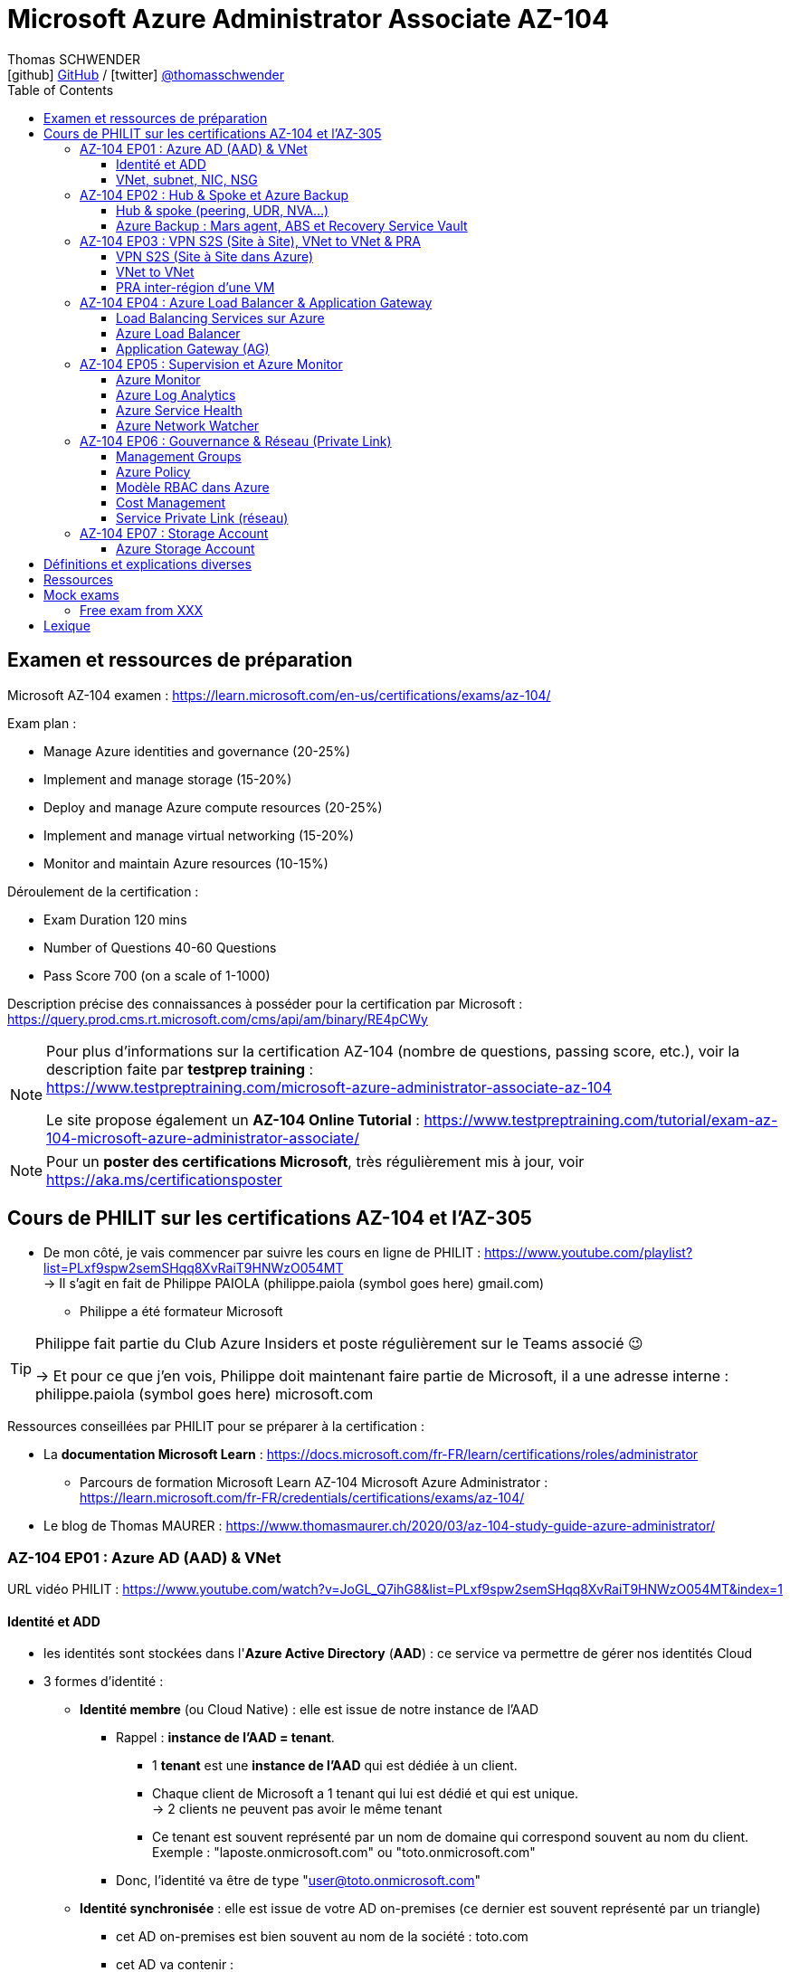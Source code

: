 = Microsoft Azure Administrator Associate AZ-104
Thomas SCHWENDER <icon:github[] https://github.com/Ardemius/[GitHub] / icon:twitter[role="aqua"] https://twitter.com/thomasschwender[@thomasschwender]>
// Handling GitHub admonition blocks icons
ifndef::env-github[:icons: font]
ifdef::env-github[]
:status:
:outfilesuffix: .adoc
:caution-caption: :fire:
:important-caption: :exclamation:
:note-caption: :paperclip:
:tip-caption: :bulb:
:warning-caption: :warning:
endif::[]
:imagesdir: ./images
:resourcesdir: ./resources
:source-highlighter: highlightjs
:highlightjs-languages: asciidoc
// We must enable experimental attribute to display Keyboard, button, and menu macros
:experimental:
// Next 2 ones are to handle line breaks in some particular elements (list, footnotes, etc.)
:lb: pass:[<br> +]
:sb: pass:[<br>]
// check https://github.com/Ardemius/personal-wiki/wiki/AsciiDoctor-tips for tips on table of content in GitHub
:toc: macro
:toclevels: 4
// To number the sections of the table of contents
//:sectnums:
// Add an anchor with hyperlink before the section title
:sectanchors:
// To turn off figure caption labels and numbers
:figure-caption!:
// Same for examples
//:example-caption!:
// To turn off ALL captions
// :caption:

toc::[]

== Examen et ressources de préparation

Microsoft AZ-104 examen : https://learn.microsoft.com/en-us/certifications/exams/az-104/

Exam plan : 

    * Manage Azure identities and governance (20-25%)
    * Implement and manage storage (15-20%)
    * Deploy and manage Azure compute resources (20-25%)
    * Implement and manage virtual networking (15-20%)
    * Monitor and maintain Azure resources (10-15%)

Déroulement de la certification :

    * Exam Duration 120 mins
    * Number of Questions 40-60 Questions
    * Pass Score 700 (on a scale of 1-1000)

Description précise des connaissances à posséder pour la certification par Microsoft : +
https://query.prod.cms.rt.microsoft.com/cms/api/am/binary/RE4pCWy

[NOTE]
==== 
Pour plus d'informations sur la certification AZ-104 (nombre de questions, passing score, etc.), voir la description faite par *testprep training* : +
https://www.testpreptraining.com/microsoft-azure-administrator-associate-az-104

Le site propose également un *AZ-104 Online Tutorial* : https://www.testpreptraining.com/tutorial/exam-az-104-microsoft-azure-administrator-associate/
====

[NOTE]
====
Pour un *poster des certifications Microsoft*, très régulièrement mis à jour, voir https://aka.ms/certificationsposter
====

== Cours de PHILIT sur les certifications AZ-104 et l'AZ-305

* De mon côté, je vais commencer par suivre les cours en ligne de PHILIT : https://www.youtube.com/playlist?list=PLxf9spw2semSHqq8XvRaiT9HNWzO054MT +
-> Il s'agit en fait de Philippe PAIOLA (philippe.paiola (symbol goes here) gmail.com)
    ** Philippe a été formateur Microsoft

[TIP]
====
Philippe fait partie du Club Azure Insiders et poste régulièrement sur le Teams associé 😉

-> Et pour ce que j'en vois, Philippe doit maintenant faire partie de Microsoft, il a une adresse interne : philippe.paiola (symbol goes here) microsoft.com
====

Ressources conseillées par PHILIT pour se préparer à la certification : 

    * La *documentation Microsoft Learn* : https://docs.microsoft.com/fr-FR/learn/certifications/roles/administrator
        ** Parcours de formation Microsoft Learn AZ-104 Microsoft Azure Administrator : +
        https://learn.microsoft.com/fr-FR/credentials/certifications/exams/az-104/

    * Le blog de Thomas MAURER : https://www.thomasmaurer.ch/2020/03/az-104-study-guide-azure-administrator/

=== AZ-104 EP01 : Azure AD (AAD) & VNet

URL vidéo PHILIT : https://www.youtube.com/watch?v=JoGL_Q7ihG8&list=PLxf9spw2semSHqq8XvRaiT9HNWzO054MT&index=1

==== Identité et ADD

* les identités sont stockées dans l'*Azure Active Directory* (*AAD*) : ce service va permettre de gérer nos identités Cloud

* 3 formes d'identité : 

    ** *Identité membre* (ou Cloud Native) : elle est issue de notre instance de l'AAD 
        
        *** Rappel : *instance de l'AAD = tenant*.

            **** 1 *tenant* est une *instance de l'AAD* qui est dédiée à un client.
            **** Chaque client de Microsoft a 1 tenant qui lui est dédié et qui est unique. +
            -> 2 clients ne peuvent pas avoir le même tenant
            **** Ce tenant est souvent représenté par un nom de domaine qui correspond souvent au nom du client. +
            Exemple : "laposte.onmicrosoft.com" ou "toto.onmicrosoft.com"
        
        *** Donc, l'identité va être de type "user@toto.onmicrosoft.com"

    ** *Identité synchronisée* : elle est issue de votre AD on-premises (ce dernier est souvent représenté par un triangle)
        *** cet AD on-premises est bien souvent au nom de la société : toto.com
        *** cet AD va contenir : 
            **** des DC : Domain Controller / contrôleurs de domaines
                ***** un DC est une version server de notre système d'exploitation (OS). +
                Donc Windows server 2016 / 2019 peut devenir un contrôleur de domaine en ajoutant le rôle.
            **** des groupes
            **** des ordinateurs

        *** un utilisateur va ici être "user@toto.com"
            **** donc cela peut être notre email professionnel

        *** On se retrouve avec un Domain Active Directory qui va avoir plusieurs DC
            
            **** On va créer une VM sur l'AD, et sur cette VM on va installer le produit *AAD Connect* (Azure AD Connect). +
            Le but de AAD Connect va être de se connecter à mon DC, de récupérer la liste des users et des groupes, et de transférer ces users et groupes dans votre tenant AAD. +
            image:AZ-104_AAD-VNet_01.jpg[]

            **** Et pour permettre que ces identités on-premises soient bien synchronisées sur l'AAD, je vais aller dans le portail Azure, dans l'AAD, et dans *Custom domain names* je vais rajouter le nom de domaine "toto.com" (le nom de domain venant du on-premises)

    ** *Identité Guest* : un "invité" est un utilisateur qui vient d'un autre tenant
        *** "qui vient d'un autre tenant" : attention à cette expression, d'après mes recherches, cela *peut tout simplement être un utilisateur externe* qui n'a encore aucun compte sur un AD ou AAD.
        *** Exemple d'un prestataire d'ESN qui va être embauché pour travailler avec le tenant de la société toto.com. +
        Pour que cela se fasse, il va avoir besoin d'une *invitation* : une personne chez toto.com va devoir inviter l'utilisateur à se joindre au tenant de toto.onmicrosoft.com, ce qui va lui permettre d'avoir accès à un abonnement (subscription)

.Pour résumer sur les identités
[NOTE]
====
* Le *tenant* est la *représentation des identités d'une entreprise dans le Cloud Azure*
* Ce tenant est livré en "xxx.onmicrosoft.com"
* Dans ce tenant, on va retrouver 3 types d'identités : membre / identité synchronisée / Guest


* Un tenant va toujours être rattaché à 1 ou plusieurs abonnements / subscriptions
    ** L'abonnement / subscription est ce qui va contenir nos ressources Cloud : VMs, BDDs, storage account, IA, etc.
    ** Cet abonnement / subscription est une frontière d'administration et de facturation des ressources Cloud de la société
    ** Pour *accéder à ces ressources*, on va avoir besoin d'un *système d'identités*, et ce dernier c'est le *tenant Azure Active Directory*
* Un abonnement / subscription Azure a toujours une référence à un tenant.
* Et ce tenant contient des identités qui permettront, via l'Access Control (IAM) de donner des droits à des utilisateurs ou à des groupes.
* Et ces utilisateurs sont soit membre (cloud natif), soit synchronisé, soit invité (guest).
====

WARNING: Un utilisateur qui est dans mon tenant n'a, par défaut, aucun accès sur mes ressources Azure

.Tenant vs Directory vs Domain in AAD
[NOTE]
====
FAIRE VRAIMENT TRES ATTENTION, on trouve souvent de très mauvaises explications des relations entre ces 3 concepts, surtout entre tenant et directory. +
-> Certaines sont mêmes tout simplement fausses, alors même qu'elles sont données par un IT de Microsoft... 😓

Néanmoins, voici un post de 2020/08 d'un IT de Microsoft sur les forums tech de Microsoft qui répond bien et précisément à la question : +
https://techcommunity.microsoft.com/t5/azure/relationship-between-azure-active-directory-and-directory-tenant/m-p/1607755/highlight/true#M5873 

--
I understand your confusion. I agree there are several "terms" in Azure that seem to overlap or could be synonyms. In addition, you might see these terms used inconsistently in the Portal UI or documentation.

I always try to approach it from the practical point of view, for example:

    * Can I create a new Azure AD tenant and if yes, how is it related to my existing environment?
    * Can I create several directories under that tenant?
    * Can I have several domains under my tenant?

I like to use this article written for AAD developers as a reference: https://docs.microsoft.com/en-us/azure/active-directory/develop/quickstart-create-new-tenant#use-an-...

I saw some confusing or even wrong replies in the "linked" topic like someone claiming you can have several directories under one AAD tenant.

I see it this way : *Azure AD tenant = directory*, and *there is a strict 1:1 relationship between them* (you cannot create several directories under a tenant). Each tenant has it's globally unique '*tenant ID*' (in some places in the Portal referred as '*directory ID*', but *the ID is the same*)

*When you use 'Switch directories'* option in the Portal, *you are authenticating to a different AAD tenant* (your account was invited as a guest there via Azure AD B2B Collaboration), so you will see different subscriptions and resources, and have different permissions, when you do so. Since most organizations have one production tenant (but some like ISVs can have more), you are switching to a different "company". That's how I see it.

You can, however, have several domains under one tenant / directory. You always get a default one {something}.onmicrosoft.com, but you can onboard custom domains (like contoso.com) upon proving you own that domain.
--

-> J'ai demandé des précisions à Microsoft sur ce point via les Q&A de Microsoft Learn : +
https://learn.microsoft.com/en-us/answers/questions/1457968/help-me-to-understand-the-concepts-of-tenant-direc
====

* Création d'un *custom role*
    ** le *scope* est vraiment la *portée* du rôle
    ** le rôle est représenté par un fichier JSON

[WARNING]
====
La maintenance d'un *custom role* est réputée compliquée. +
-> Contrairement à un *built-in role*, les custom role ne sont PAS mis à jour automatiquement lors des mises à jour des services.
====

* Les utilisateurs d'un tenant peuvent avoir des rôles RBAC sur les ressources Azure *ET* sur le tenant lui-même. +
Donc au final sur *Azure*, il y a *2 types de rôles* : ceux *sur le tenant*, et ceux *sur vos ressources Azure* : 

    ** *rôles dit "RBAC"* -> rôles sur vos ressources Azure

    ** *rôles sur le tenant* -> rôles qui vous permettent de gérer vos identités
        *** exemple : "Billing administrator" pour gérer la facturation des logiciels, des licences que vous avez installés sur votre tenant

NOTE: On peut ajouter des licences à un tenant pour lui ajouter des fonctionnalités supplémentaires

* L'*Azure Active Directory* sert également à la *publication de vos applications*.
    ** voir https://myapps.microsoft.com/[] pour visualiser les applications publiées sur votre tenant

* Les *applications publiées dans le tenant*, pour qu'elles fonctionnent et soient trustées par le tenant et vos utilisateurs, *doivent être inscrites dans le tenant*.
    ** Pour ce faire, on passe par le Portail Azure, "Azure AD / Enterprise applications / All applications", puis "create your own application"
    ** Pour cette inscription dans le tenant, Azure va créer un *compte de service* qui représente cette application, ce dernier est appelé *service principal*.
        *** Le service principal est un compte d'application qui représente votre application dans le tenant.
        *** Le service principal est un compte managé par Microsoft : il a une durée de vie, un certificat associé, et va permettre, quand vous publiez une application, de la rendre disponible à vos utilisateurs.

* Auparavant, pour *accéder à un AD on-premises*, on utilisait le protocole *LDAP*. +
Et pour *s'authentifier à cet AD on-premises*, il y avait 2 moyens : 
    ** utiliser le protocole *Kerberos*
    ** utiliser le protocole *NTLM* (un vieux protocol d'authentification apparu avec Windows NT ou Windows 2000)

    ** -> Ces 2 méthodes d'authentification permettaient via des requêtes LDAP d'accéder à votre AD on-premises.

* Aucun de ces protocols, LDAP, Kerberos ou NTLM n'est utilisé dans l'Azure AD.
* Pour pouvoir accéder à l'Azure AD, pour pouvoir vous y connecter, vous allez au préalable passer par du HTTPS. +
Puis, une fois connecté, vous allez pouvoir utiliser l'un des protocoles suivants pour pouvoir interroger l'Azure AD :  
    ** SAML
    ** WS Federation
    ** OAuth 2.0 et OpenID Connect

* Je vais également pouvoir déléguer l'authentification de mes utilisateurs à des tiers comme Google, Facebook, ou utiliser le protocole SAML / WS-fed
    ** Pour faire, aller dans son tenant, dans "external identities" puis "all identity providers"
* Donc il ne faut pas croire que le tenant AAD va permettre de gérer tous les cas de figures, on peut *déléguer l'authentification de certains types d'utilisateurs pour certaines applications à des fournisseurs d'identités externes*.
    ** C'est très utile lors de la création d'une *web app* qui a *par défaut* un *accès anonyme* : n'importe qui connaissant son IP publique ou son nom de domaine peut y accéder. Avec ce système, on va pouvoir rajouter une surcouche d'authentification à la web app pour lui permettre d'être authentifiée par des utilisateurs particuliers

* *DEMO* de la création de cette *surcouche d'authentification pour une Web app* : https://youtu.be/JoGL_Q7ihG8?t=3069[] 
+
video::JoGL_Q7ihG8?t=3069[youtube, width=800, height=600]

    ** Pour ce faire, on va utiliser un service principal qui va représenter cette web app dans l'Azure AD
    ** Création d'une *web app* : 1 à 2 min et *par défaut elle va avoir un accès public*

.Rappel sur les web apps
[NOTE]
====
Une web app est un service web (une application web ou un site web) qui est hébergé ET managé par Microsoft. +
La logique est de ne PAS avoir à gérer le système d'exploitation. +
On peut faire du SSH dessus ou utiliser des commandes PowerShell, mais cela a lieu dans un environnement très cloisonné et très fermé.

Et comme tout service Azure PaaS, *par défaut*, la *web app* a une *IP publique* et un *nom de domaine* qui lui sont associés.
====

    ** Pour "casser" cette logique d'accès anonyme à la web app, dans la web app, dans "authentication", je vais rajouter un fournisseur d'identité ("add identity provider") : je veux que ceux qui accèdent à ma web app aient un compte dans mon tenant.
    ** Et je vais choisir "require authentication" plutôt que "allow unauthenticated access"

==== VNet, subnet, NIC, NSG

.VNet, subnet, NIC, VM, NSG
image:AZ-104_AAD-VNet_02.jpg[]

* VNet = espace d'adressage, voir RFC 1918 "Adress Allocation for Private Internets" : https://datatracker.ietf.org/doc/html/rfc1918[]
    ** Cette RFC définit 3 espaces d'adressage (plages d'adresses) qui ne sont pas accessibles directement depuis Internet, des adressages dits *"non routables"* ; aucun serveur sur Internet ne peut utiliser ces adresses, qu'on appelle également des *adresses IP privées* : 
        *** 192.168
        *** 10.0
        *** 172.16
    ** Par défaut, 2 VNets (par exemple, un en 192.168 et un en 10.0) ne peuvent PAS communiquer ensemble. +
    Les subnets de ces VNets ne pourront pas communiquer ensemble.

* Un même VNet peut contenir ces 3 espaces d'adressage, il n'est PAS limité à 1 seul

* Un VNet va être compartimenté en 1 ou plusieurs *subnets* (sous-réseaux), comme un pizza que l'on couperait en morceaux avant de la manger
    ** *On ne peut PAS prendre les 3 premières IP d'un subnet*, car réservées par Microsoft à la gestion DNS et la gestion des passerelles. +
    Toute la couche réseau et toute la couche IPAM dans Azure est dévolu à Microsoft
        *** Exemple : si mon subnet est en 10.0.0.0/24, je ne pourrais pas utiliser les IP 10.0.0.1, 10.0.0.2, 10.0.0.3. +
        Donc, ma NIC, si c'est la 1ere du subnet, sera en 10.0.0.4
    ** Dans les faits, les IPs 0 et 255 sont également réservées par Microsoft : 
        *** la *"0"* (10.0.0.0 dans l'exemple précédent) est l'*adresse de réseau* : c'est l'adresse IP de base du subnet qui est utilisée pour l'identifier.
        *** la *"255"* est l'IP de broadcast (Network broadcast address) : elle est utilisée pour envoyer des paquets à tous les appareils du sous-réseau
    
* A tout moment, *on peut changer l'espace d'adressage d'un VNet*
    ** mais on ne peut pas réduire la taille d'un VNet en-dessous de la taille d'un de ses subnets
* On ne peut modifier la taille d'un subnet qu'AVANT de lui avoir ajouté une ressource (comme une NIC), cela devient impossible après
    ** et la modification d'un subnet ne peut se faire qu'en respectant la limite de taille du VNet

* Dans un Subnet, on va souvent retrouver une *NIC* (*Network Interface Card*). +
Une NIC est une carte réseau qui va contenir : 
    ** *obligatoirement* une *IP privée*
        *** Les adressages IP privés sur Azure sont toujours *gratuites*
    ** *facultativement* une *IP publique*
        *** Les adressages IP publiques sont payantes (de l'ordre de 1€ par mois à vérifier)

    ** ces 2 IPs peuvent être : 
        *** *dynamique* : elle risque de changer à chaque redémarrage de la VM
        *** *statique*

* Cette NIC va souvent être associée à une VM, et une VM doit TOUJOURS avoir une NIC : *une VM Azure sans NIC, cela n'existe pas*
    ** Donc une VM dans Azure a toujours une IP privée, mais pas systématiquement une IP publique

TIP: Donc, cf explication précédente, si on trouve une NIC dans un subnet, on ne peut donc plus modifier la taille de ce subnet

* Les *subnets* peuvent *par défaut communiquer en entrant et en sortant entre eux*.
    ** Ces communications sont autorisées pour 2 raisons : 

        *** les routes sont automatiquement propagées dans les subnets via un système appelé les *system routes* +
        Les system routes : possibilité offerte par Azure de gérer les nouveaux subnets qui seraient créés dans votre VNet de façon à leur permettre de communiquer avec les autres subnets (propagation des routes automatisée)
            **** ⚠️ Attention ! Les system routes gèrent *les subnet d'un MEME VNet*.
            **** Voir la doc Microsoft sur les system routes : https://learn.microsoft.com/en-us/azure/virtual-network/virtual-networks-udr-overview#system-routes
            **** Donc il y a des routes qui sont automatiquement gérées par Azure et que l'on ne peut PAS modifier

        *** Entre les subnets, il n'y a PAS de firewall. Donc, si on veut filtrer les flux, il va falloir ajouter un *NSG* (*Network Security Group*)
            **** *Le NSG est un firewall* qui va servir à filtrer les flux entrants et sortants.

        *** Le NSG peut être attribué à une *NIC ET / OU à un subnet* (ou à plusieurs subnets) : 
            **** *attribué à une NIC* : dans ce cas il va protéger l'IP privée et l'IP publique de votre VM
            **** *attribué à un subnet* : il va alors filtrer les communications entre les différents subnets et entre les subnets et les réseaux distants (que ce soit Internet, ou une liaison VPN, ou une ExpressRoute)
            **** En l'absence de NSG associée à la carte réseau / NIC de ma VM, cette dernière devra être protégée par le firewall de l'OS (Windows avec les pare-feu fonctions avancées, ou Linux avec IPTables)
        
        *** Seule limitation du NSG : il doit être dans la même région que les ressources à protéger. +
        Pour un VNet en North Europe, il faut obligatoirement créer un NSG en North Europe pour le protéger

* Dans la section "Virtual Network" du portal Azure, il est possible de faire *générer un diagramme réseau du VNet* via le menu *"Diagram"* : +
image:AZ-104_AAD-VNet_03.jpg[]
    ** Dans le diagramme donné en exemple, on peut voir que : 
        *** le VNet a 3 subnets
        *** que le subnet "Production" a une NIC
        *** que cette NIC est rattachée à une VM, à une IP publique et à un NSG

.Toujours une NIC "primary" pour une VM
[NOTE]
====
Toute VM Azure a obligatoirement une NIC "primary" : +
image:AZ-104_AAD-VNet_04.jpg[]

Cela parce qu'une VM peut avoir plusieurs NIC, et donc autant d'adresses IP différentes. +
Mais même si une VM a 200 NICs, et donc 200 IPs différentes, il y aura toujours une NIC "primary"

Cette NIC primary va surtout *servir pour tout ce qui est routage*, pour *"avoir le dernier mot"*.
====

* "Bon à savoir" de Philippe : même si on laisse l'IP publique d'une VM en dynamique (donc changement à chaque arrêt / redémarrage), on peut y associer un DNS géré par Microsoft pour pouvoir toujours y accéder via un même nom DNS.

* Les *NSG* sont dotés de *règles de filtrage par défaut*, *classées par priorité* et que l'*on ne peut pas supprimer* : 

    ** *Flux entrants* : 
        *** prio 65000 - "AllowVnetInBound" : toutes les communications au sein d'un VNet entre les subnets sont autorisées
        *** prio 65001 - "AllowAzureLoadBalancerInBound" : un load balancer Azure doit pouvoir accéder aux VMs qui sont dans un subnet (logique, c'est le principe d'un load balancer)
        *** prio 65500 - "DenyAllInBound" : "on refuse tout"

    ** -> On peut pas supprimer ces règles MAIS on peut en créer d'autres avec une plus forte priorité (priorité plus forte = nombre plus petit)

    ** *Flux sortants* : 
        *** On retrouve 2 règles similaires aux flux entrants : "AllowVnetOutBound" et "DenyAllOutBound"
        *** et 1 nouvelle règle "AllowInternetOutbound" en prio 65001 : le trafic sortant sur une VM Azure est autorisé vers internet
            **** Exemple : si on lance un navigateur sur une VM Azure et qu'on tape www.google.fr, on pourra s'y connecter via Internet

.Effective Security Rules : Comment s'y retrouver parmi un trop grand nombre de règles NSG ? Qu'est-ce qui s'applique réellement au final ?
[NOTE]
====
Dans votre NSG, vous avez un menu *"Effective security rules"* correspondant à une fonctionnalité d'Azure qui va "réfléchir pour vous", en fonction des priorités des règles, du deny et du allow, à celles qui s'appliquent réellement au final. +
Celles-ci seront fournies sont forme de tableau.
====

* Le menu *"NSG Flow logs"* de votre NSG vous permet de visualiser à tout moment les logs de ses flux entrant et sortant.
    ** Cela nécessite de mapper son NSG à un storage account et de définir une rétention pour les logs
+
WARNING: Par défaut, rien n'est conservé, c'est à nous d'activer et de configurer ces logs

=== AZ-104 EP02 : Hub & Spoke et Azure Backup

URL vidéo PHILIT : https://www.youtube.com/watch?v=EbZLEcDVF8g&list=PLxf9spw2semSHqq8XvRaiT9HNWzO054MT&index=2

==== Hub & spoke (peering, UDR, NVA...)

Rappel : Par défaut, 2 VNets (par exemple, un en 192.168 et un en 10.0) ne peuvent PAS communiquer ensemble. +
image:AZ-104_Hub-Spoke-backup_01.jpg[] +
(Dans l'exemple du schéma, chaque VNet n'a qu'un seul subnet, qui occupe tout l'espace d'adressage du VNet)

* Si je veux permettre la communication entre ces VNets, je vais avoir 2 options : 

    ** le *peering* : beaucoup d'avantages pour cette solution, dont un faible coût et simple à mettre en oeuvre. +
    Le peering consiste à raccorder entre eux les 2 VNets de façon à montrer à Azure qu'ils ne forment en fait qu'1 seul VNet "logique" (avec 2 subnets dans notre exemple)
        *** Pour que cela fonctionne, il faut que *les espaces d'adressage des 2 VNets soient différents* / ne se chevauchent pas.

    ** le *"VNet to VNet"* : dans cette solution, Azure va créer un *VPN site à site entre les 2 VNets*. +
    Le protocole *IPSec* (Internet Protocol Security) va être utilisé par ce VPN pour assurer le chiffrement des flux qui circulent entre les 2 VNets.
        *** Contrairement au peering, le VNet to VNet est cher, long à mettre en place, pas forcément très compliqué, mais c'est une techno qui "date un peu". +
        -> Très souvent en entreprise, *on lui préfère le peering*.

image:AZ-104_Hub-Spoke-backup_02.jpg[]
    
.En quoi la connectivité VNet to VNet est-elle plus chère que le peering ?
[NOTE]
====
* *Moins de ressources réseau* :

    ** Le *peering VNet* utilise l'*infrastructure dorsale Microsoft* (fait partie du réseau mondial Microsoft) pour établir une connexion directe entre les réseaux virtuels.
    ** La *connectivité VNet à VNet*, en revanche, nécessite des *passerelles VPN virtuelles* et des *tunnels VPN* pour acheminer le trafic entre les réseaux virtuels. Cela implique une utilisation accrue des ressources réseau, ce qui se traduit par des coûts plus élevés.

* *Pas de frais de transfert de données* :

    ** Le peering VNet ne facture pas de frais de transfert de données pour le trafic entre les réseaux virtuels pairs.
    ** La connectivité VNet à VNet, en revanche, facture des frais de transfert de données pour le trafic transitant par les passerelles VPN.

* *Facilité d'utilisation* : Le peering VNet est simple à configurer et à gérer, là où la connectivité VNet à VNet est plus complexe à mettre en place et à administrer, ce qui peut entraîner des coûts supplémentaires.
====

.Réseau mondial Microsoft et WAN Microsoft, Infrastructure dorsale et frontale
[NOTE]
====
* *Réseau mondial Microsoft* :
    ** Définition: Il s'agit de l'infrastructure physique et logicielle qui connecte les centres de données Microsoft à travers le monde.
    ** Composants: Il inclut l'*infrastructure dorsale Microsoft*, les *centres de données*, les points de présence et les réseaux métropolitains.
        
        *** *Infrastructure dorsale* (Backhaul, le "cœur" du réseau) : Transporte les données sur de longues distances entre les centres de données, les points de présence et les réseaux métropolitains.
        *** *Infrastructure frontale* (Fronthaul,  la "périphérie" du réseau) : Relie les utilisateurs finaux aux réseaux de communication, généralement sur la dernière portion du trajet.

    ** Fonction: Il achemine le trafic entre les services Microsoft et les clients à travers le monde.

* *WAN mondial Microsoft* (réseau étendu mondial Microsoft) :
    ** Définition: Il s'agit d'un service Azure qui permet aux entreprises de créer et de gérer un réseau privé virtuel (VPN) mondial.
    ** Composants: Il utilise le réseau mondial Microsoft comme infrastructure sous-jacente.
    ** Fonction: Il permet aux entreprises de connecter leurs sites distants et leurs utilisateurs à leurs applications et données dans le cloud Azure.

En résumé:

    * Le réseau mondial Microsoft est l'infrastructure physique et logicielle qui permet aux services Microsoft de fonctionner.
    * Le WAN mondial Microsoft est un service Azure qui utilise le réseau mondial Microsoft pour créer un VPN mondial pour les entreprises.
====

*PEERING* :

image:AZ-104_Hub-Spoke-backup_03.jpg[]

    * *Très facile à mettre en place* : le mettre en place entre 2 VNets prend *2 min*
    * *Pas cher* : Microsoft va juste facturer la bande passante entre  les 2 VNets
        ** et le *coût de la bande passante entre 2 VNets*, surtout dans une même région, n'est pas très élevé 0.01€ / Go pour de l'inbound ou outbound data transfer (voir https://azure.microsoft.com/en-us/pricing/details/virtual-network/ et https://azure.microsoft.com/en-us/pricing/details/bandwidth/)

    * Peering regional : entre 2 VNets dans la même région
    * Peering global : entre 2 VNets dans 2 régions différentes (donc le peering peut être *multi-région*)
        ** coût plus élevé que le peering regional, voir les 2 liens précédents
    
    * Le peering est *multi-abonnement* (*multi-suscription*) : une entreprise possédant plusieurs souscriptions peut raccorder des VNets dans ces différentes souscriptions.
    
    * Le peering est *multi-tenant* : On va pouvoir *raccorder 2 VNets de 2 clients différents* (donc 2 clients différents vont pouvoir communiquer entre eux)
        ** Rappel : 1 tenant représente les identités d'un client. +
        Si on a 2 tenants, c'est qu'on est face à 2 clients différents
        ** Pour faire ce raccordement multi-tenant, il faut avoir un compte autorisé dans les 2 tenants, il y a plusieurs manips à faire, MAIS c'est possible
    
    * Le peering utilise le *protocole MACsec* (Media Access Control security), et permet de *chiffrer les flux* traversant les équipements Microsoft
        ** MAIS le chiffrement n'est *PAS activé par défaut*.
        ** MACsec ne chiffre que les flux entre les deux VNets. Il ne chiffre pas les flux entre les VNets et Internet ou entre les VNets et d'autres réseaux.
+
.Des détails sur le protocole MACsec
[NOTE]
====
* MACsec uses a combination of *data integrity checks* and *encryption* to secure traffic traversing the link
    ** Voir https://www.juniper.net/documentation/us/en/software/junos/security-services/topics/topic-map/understanding_media_access_control_security_qfx_ex.html[]

* Media Access Control Security (MACsec) is a *layer2 security protocol* standardized by the IEEE that operates on Ethernet frames. It uses *AES GCM cryptography* with 128-bit key and 256-bit key versions. MACsec is designed to provide *authentication*, *confidentiality* and *integrity* for data transported on *point-to-point links in the enterprise Local Area Network (LAN)* using the Advanced Encryption Standard with Galois/Counter Mode (AES-GCM) data cryptography algorithm.
    ** Voir https://www.comcores.com/what-is-macsec/
====

*DEMO : création de peering entre VNet Hub et VNet Spoke*
 
image:AZ-104_Hub-Spoke-backup_06.jpg[width=700]

    * on commence par créer les 2 VNets
    * puis, sur l'un d'eux, on va dans "peerings", puis "add" pour ajouter un peering dans les 2 sens : VNet Hub vers VNet Spoke ET VNet Spoke vers VNet Hub

    * Option "Traffic to remote virtual network" : doit toujours être activée, le trafic devant se faire dans les 2 sens. +
    Si on bloque l'un des sens, le peering ne pourra PAS se faire (raison pour laquelle la valeur par défaut est "allow")

    * Option "*Traffic forwarded* from remote virtual network"
        ** Si j'ai créé 2 VNet spoke, tous 2 reliés à un même VNet hub, si mon hub reçoit un flux qui ne lui est pas destiné, MAIS qui est destiné à un VNet avec lequel il est peeré, *le hub va laisser passer le flux*.
        ** Donc, dans le mon exemple, le trafic forwarding permet à VNet Hub, s'il reçoit un flux de VNet spoke à destination de VNet spoke 2, de le laisser passer : (flèche verte sur le schéma ci-dessous)
        image:AZ-104_Hub-Spoke-backup_04.jpg[]

    * Option "Virtual Network Gateway or Route Server" pour le *partage de la VNG* (Virtual Network Gateway) ou de l'ARS (Azure Route Server)
        ** En tant que VNet Hub, si on a une liaison VPN site à site (S2S) avec son réseau on-premises, on va pouvoir partager cette liaison site à site avec ses VNets spoke. +
        Un VNet spoke va donc pouvoir passer par le VNet hub pour accéder au réseau on-premises, et le réseau on-premises va pouvoir passer par le VNet hub pour accéder à un VNet spoke : +
        image:AZ-104_Hub-Spoke-backup_05.jpg[]
        ** Le partage de la VNG vous permet, en tant que hub, de partager votre connexion VPN avec vos spoke et votre réseau on-premises
    
        ** La VNG est la représentation de mon VPN dans Azure : c'est un VPN avec une IP publique qui est managé par Microsoft

    * Les mêmes options sont disponibles pour la connexion entre le Hub et le Spoke que pour celle entre le Spoke et le Hub.

    * Lorsque l'on clique sur "Add", on voit bien que Azure *crée le peering dans les 2 sens* : +
    image:AZ-104_Hub-Spoke-backup_07.jpg[]
        ** Il faut 20 à 30 sec pour que le peering soit effectif (peering status "connected")

[WARNING]
====
Là, on vient de voir une démo "théorique" de peering car entre 2 VNets uniquement, mais dans la *"vraie vie"* le *"Hub and Spoke"* n'est pas entre 2 VNets uniquement mais entre *plusieurs VNets* : 3 (minimum), 4, voire des centaines de VNets.

-> Quand on a plusieurs VNets de raccordés avec le Hub, on rentre dans une *topologie d'architecture* appelée le *"Hub and Spoke"*. +
On retrouve cette topologie d'architecture chez la plupart des Cloud providers (AWS, GCP) : +
Une "étoile" avec un point central, le hub, raccordé à toutes ses extrémités, les spokes : UN hub et DES spokes.
====

*HUB and SPOKE* (pour une infra 100% Azure uniquement, et PAS hybride) :

* le *hub* : va contenir tous les "services partagés" (que l'on ne va donc pas avoir besoin de redéployer dans les différents spokes) : 
    ** DC : les contrôleurs de domaines
    ** LB : les load balancers
    ** FW : les firewalls
    ** mon bastion

* le *spoke* : un spoke est déjà un VNet. 

    ** Il va pouvoir *représenter un environnement* : DEV, PROD, etc. +
    A chacun d'eux va être associé un subnet, on va donc avoir *un VNet et plusieurs subnets*.

    ** un spoke peut également *être un VNet hébergé chez un tiers*.
        *** Exemple : imaginez que vous travaillez avec une société partenaire qui édite un soft de notes de frais, hébergé sur Azure. +
        Vous souhaitez peut-être que vos collaborateurs accèdent à ce soft directement au travers d'un IP privée. +
        Pour ce faire, on va peerer notre hub avec un spoke qui contient l'infrastructure de gestion de notes de frais proposée par la société partenaire.

En résumé : 

    * *Le peering* est fait pour *peerer des environnements d'applicatifs* hébergés dans Azure, en PROD, PrePROD, etc. qui sont représentés par des spokes
    * Mais cela peut aussi être *peerer un VNet distant* d'un partenaire d'une autre société pour pouvoir exploiter le logiciel qu'elle nous met à disposition en *mode PaaS*.
    * le peering est la jonction de 2 VNets entre eux et le Hub and Spoke est une topologie d'architecture qui va nous permettre de faire des économies.

Comment le *Hub and Spoke* permet-il de *faire des économies* ?

    * Tous les services partagés du Hub vont pouvoir être partagés via le peering avec les spokes.
        ** Sans cela, si par exemple dans le spoke Dev du précédent schéma on avait eu besoin d'authentification AD, il aurait fallu déployer nos DC dans le spoke. Idem pour tous les autres spokes ayant besoin d'accéder à l'AD.

*Focus sur le peering dans le cas de la topologie d'architecture Hub and Spoke* : 

    * Pour fonctionner, le Hub and Spoke a *besoin d'autres services Azure* que le seul peering : +
    image:AZ-104_Hub-Spoke-backup_08.jpg[width=600]

        ** des *UDR*, User Defined Routes : une *table de routage* statique que l'on va appliquer à des subnets
            *** Une UDR peut être associée à plusieurs subnets MAIS un subnet ne peut être associé qu'à une seule UDR
        ** la fonctionnalité de *Traffic Forwarded*
        ** une *NVA*, Network Virtual Appliance : soit c'est une VM sur laquelle on a installé le rôle "Routing and remote access", soit un Azure Firewall (ou un autre firewall comme du F5, du Fortinet, etc. L'avantage de l'Azure Firewall est d'être un service managé par Microsoft, c'est du PaaS)
+
.Définition d'une NVA
[NOTE]
====
* Azure Network Virtual Appliances (NVAs) are instrumental in *enhancing high availability* and *controlling traffic flows* within Azure applications. +
They are particularly significant in *constructing demilitarized zones (DMZ)* in the cloud. 

* NVAs in Azure *scrutinize all incoming and outgoing traffic*, *permitting only the traffic that complies with predefined rules*, thus ensuring a secure network boundary.

-> The main purpose of an Azure NVA is to *handle and secure network traffic* in Azure cloud by doing *routing*, *firewall*, *load balancing*, *intrusion detection*, etc.)

Ressources : 

    * What is Azure Network Virtual Appliance (NVA) ? : https://aviatrix.com/learn-center/cloud-security/azure-network-virtual-appliance/
    * What is An Azure NVA (Network Virtual Appliance) (2024/06/13) : https://www.geeksforgeeks.org/azure-network-virtual-appliance/
====

    * -> Tout ceci permet de *faire transiter les flux* entre un hub et un spoke qui veut communiquer avec un autre spoke
    
    * Dans le cas de l'exemple précédent, si VNet-Spoke veut communiquer avec VNet-Spoke2, il va falloir : +
    image:AZ-104_Hub-Spoke-backup_09.jpg[width=600]

        ** appliquer une *UDR* au subnet de VNet-Spoke
            *** cette UDR, une table de routage, va dire que, pour accéder à 172.16.0.0/24 (correspond à VNet-Spoke2), il va falloir que le prochain *bond* soit l'IP privée de ma NVA, donc ici de l'Azure Firewall qui va être créé dans le hub
        ** La *NVA*, Azure Firewall ou VM Windows, va être déployée dans le Hub et va faire office de router : elle va router les paquets entre les différents spokes.
        ** le *Traffic Forwarded* : son rôle est de laisser les paquets transiter entre vos VNet-Spoke et VNet-Spoke2 en passant par le hub
    
    * -> Tout ceci va rendre le hub capable de faire transiter des paquets qui passent par lui mais ne lui sont pas destinés, mais sont destinés à un VNet qu'il connaît.

.Bond = liaison d'agrégation
[NOTE]
====
Un bond est une fonctionnalité permettant de regrouper plusieurs cartes réseau physiques en une seule interface réseau logique. +
Cela permet d'augmenter la bande passante et la redondance du réseau.
====

*DEMO : création d'une UDR*

    * L'*UDR* est une table de routage venant *supplanter* l'autre table de routage d'Azure, à savoir les *system routes*

        ** En fait, *les system routes peuvent vite être supplantées* par 2 services Azure : 

            *** les *UDR* : table de routage toujours prioritaire par rapport aux system routes
            *** le *protocole BGP*, Border Gateway Protocol, qui va permettre de propager des routes dynamiquement. +
            Si le protocole BGP dit le contraire d'un system route, c'est lui qui prend le pas sur les chemins par défaut par les system routes
        ** donc l'ordre de priorité est 1) UDR -> 2) protocole BGP -> 3) System routes

    * Pour créer une UDR, on recherche sur le Portal Azure "*Route tables*" +
    image:AZ-104_Hub-Spoke-backup_10.jpg[]
        ** Les UDR doivent toujours être appliquées à des *subnets qui sont dans la même région qu'elle*
        ** une fois l'UDR créée, je vais lui ajouter une route : +
        image:AZ-104_Hub-Spoke-backup_11.jpg[]
        ** les "next hop type" et "next hop address" correspondent au type et à l'IP du prochain bond réseau, à savoir une NVA qui sera ici un Azure Firewall et qui sera sur l'IP privée 10.0.0.4, ce qui correspond à la 1ere IP disponible dans un subnet (voir chapitre "VNet, subnet, NIC, NSG")

.Définition d'un "hop" (qui est lié MAIS différent d'un "bond")
[NOTE]
====
Quand on parle de réseau / network *un "hop" représente un saut*, une étape qu'un paquet de données effectue lors de son parcours d'un point à un autre. +
Chaque fois qu'un paquet passe d'un appareil réseau à un autre (routeur, switch, etc.), on compte 1 hop.
====
    
    * Là, j'ai créé mon UDR et sa route, mais je ne l'ai appliquée à rien. +
    -> Je vais donc dans la section "subnets" de mon UDR, et je lui associe le subnet voulu (ici d'un de mes spokes) : +
    image:AZ-104_Hub-Spoke-backup_12.jpg[]

    * On pourrait également créer un Azure Firewall pour compléter la mise en place de notre topologie Hub and Spoke. +
    Créer un Azure Firewall est simple, mais prend une bonne 10e de minutes.
        ** L'Azure Firewall va avoir un subnet dédié dans le hub et va permettre de faire communiquer les spokes entre eux en passant par le hub.
        ** Tout ceci va me permettre de router des paquets entre mes spokes tout en les faisant transiter par un point unique, le hub, et son Azure Firewall qui va filtrer les paquets et être utilisé comme routeur pour router les paquets entre les spokes.

==== Azure Backup : Mars agent, ABS et Recovery Service Vault

*Azure Backup* est un service PaaS permettant de *backuper 3 types de ressources* : 

    * 1️⃣ *VMs sur Azure* : que l'on va pouvoir backuper dans un *RSV*, *Recovery Service Vault*, le "*coffre-fort*" de vos backups (mais pas que... On le verra avec le PRA inter-région) +
    image:AZ-104_Hub-Spoke-backup_14.jpg[width=400]
        ** Ce RSV a une rétention théorique de 99 années
        ** Ce RSV va stocker votre backup dans un *storage account*, par défaut en *GRS* (Geo-Redondant Storage, votre backup sera donc redondé dans une autre région)
            *** Ce storage account est managé par Microsoft, vous n'y aurez pas accès et ne le verrez même pas dans la console Azure MAIS il existera bien.

            *** Ce storage account est par défaut en GRS MAIS si jamais on ne veut pas de réplication dans une 2nd région, par exemple pour des contraintes réglementaires, on peut toujours AVANT le 1er backup, le passer à ZRS (Zone-redundant storage) ou en LRS (Locally-redundant storage), et dans ce cas il n'y a PAS réplication dans une 2nd région. Mais dès lors si on perd sa SEULE région, on perd également son backup. +
            -> Mais 🔥 *attention* 🔥, une fois que le *1er backup a été effectué*, il n'est *PLUS possible de changer* le type de réplication +
            image:AZ-104_Hub-Spoke-backup_31.jpg[] +
            _-> Une fois effectuée la 1ere sauvegarde, les choix de "Storage replication type" seront grisés dans les propriétés du RSV_

+
.GRS, LRS, ZRS
[NOTE]
====
* *LRS* : *Locally-redundant storage*. Maintain 3 copies of my files in the same datacenter
* *ZRS* : *Zone-redundant storage*. Distributes data across multiple data centers in the same region 
* *GRS* : *Geo-redundant storage*. Distributes 6 copies of your files across 2 data centers (3 in the primary region, and 3 in the secondary one).
====

        ** Le RSV est obligatoirement dans la *même région que la VM à backuper*
        ** Ce storage account en GRS va permettre d'avoir une *copie du backup dans une autre région* ("Cross Region Restore") : +
        Si ma VM est en North Europe (NE), mon RSV doit obligatoirement être créé en NE et son storage account va automatiquement être répliqué dans la région Pair de NE qui est West Europe (WE)

        ** Gros avantage de ce système, il va permettre la *mise en place d'un PCA* (Plan de Continuité d'Activité)
            *** Le jour où il y a une rupture de la normalité en NE, on va pouvoir restaurer notre VM en WE, ce qui va permettre le PCA : "j'ai un problème sur une région A, je restaure ma sauvegarde dans une région B"
            *** Il ne s'agit *PAS de PRA* (Plan de Reprise d'Activité) : il n'est pas ici question de basculement, de failover ou de failback
+
.Failover et failback
[NOTE]
====
Voir : https://www.rubrik.com/insights/the-difference-between-failover-and-failback

* *Failover* is the ability to switch automatically and seamlessly to a reliable backup system. +
The failover operation switches production from a primary site to a backup (recovery) site.

* *Failback* returns production to the original (or new) primary location after a disaster (or a scheduled event) is resolved.

-> When an error is detected a failover workflow changes data sources to a recovery system while a failback workflow restores data back to the original state after a ransomware event or other corporate data loss.
====

        ** possibilité de faire des sauvegardes "FULL"
        ** *Soft Delete* à 14 jours : il s'agit d'une corbeille ; quand on supprime une sauvegarde de VM, cette sauvegarde pourra toujours être restaurée pendant 14 jours, après elle sera définitivement supprimée.
            *** Le Soft Delete peut être activé / désactivé dans les Security Settings du RSV. +
            Si on le désactive, on recevra dans la foulée un mail de Microsoft m'informant que la corbeille du RSV a été désactivée. +
            image:AZ-104_Hub-Spoke-backup_32.jpg[]

        ** Le backup peut être configuré *soit à la création* de la VM, *soit après*.

            *** *Backup configuré lors de la création de la VM* : +
            image:AZ-104_Hub-Spoke-backup_13.jpg[width=800]

            *** Backup configuré APRES la création de la VM -> *création d'un Recovery Services Vault (RSV)* : 
            image:AZ-104_Hub-Spoke-backup_15.jpg[] 
            image:AZ-104_Hub-Spoke-backup_16.jpg[]
                **** Ce RSV doit être créé dans la même région que la VM à backuper
                **** Une fois le RSC créé, il reste à la configurer : +
                image:AZ-104_Hub-Spoke-backup_17.jpg[]
                image:AZ-104_Hub-Spoke-backup_18.jpg[]
                {lb}
                Ici on indique que l'on souhaite backuper une VM tournant sur Azure. +
                -> On pourrait backuper d'autres types de ressources hébergées sur d'autres types d'environnement, comme du on-premises
                image:AZ-104_Hub-Spoke-backup_19.jpg[]
                **** Il faut ensuite définir une *stratégie de backup* : rétention par semaine, par mois, par année, fréquence 
                image:AZ-104_Hub-Spoke-backup_20.jpg[]
                **** Il est possible de ne backuper QUE l'OS de la VM (son disque) sans les disques de données (problématique de confidentialité par exemple) via l'option "OS Disk Only"

    * 2️⃣ Backup des infra *on-premises* - *Agent MARS* : *QUE pour des fichiers et dossiers sur Windows* +
    image:AZ-104_Hub-Spoke-backup_22.jpg[] +
    Si on a un serveur de fichiers sur Windows contenant des fichiers et des dossiers, on va pouvoir les backuper sur Azure, dans un RSV, via l'installation d'un logiciel appelé l'*agent MARS* (Microsoft Azure Recovery Services)
        ** En installant l'agent, on va sélectionner les fichiers à backuper Azure va se charger d'externaliser le backup dans un RSV
        ** Exemple : tous les mercredis Philippe s'en sert pour backuper son poste de travail Windows dans Azure. Pour ce faire, il a installer sur sa machine l'agent Azure Backup, et cet agent, représenté par le fichier *mars.exe*, va permettre de sauvegarder vos ressources dans Azure +
        image:AZ-104_Hub-Spoke-backup_21.jpg[]
+
[NOTE]
====
Tout ce qui est *envoyé VERS Azure* est *gratuit* en termes de flux réseau : tout mon backup externalisé, toute la bande passante utilisée pour envoyer mes données dans mon RSV n'est pas facturé par Microsoft. +
-> Microsoft ne *facture* que la bande passante *EN SORTIE* d'Azure, *au-delà des premiers 5 Go*.

Attention ! Pour le backup dont parlait Philippe, la bande passante n'est pas facturée, mais il est facturé pour la volumétrie de stockage de son backup dans son RSV, donc dans son storage account.
====

        ** Si je choisis dans Azure Backup de backuper des "Files and folders" sur du "On-Premises", Azure va directement me proposer de télécharger l'agent MARS. +
        image:AZ-104_Hub-Spoke-backup_23.jpg[]
        image:AZ-104_Hub-Spoke-backup_24.jpg[]
            *** L'agent MARS va pouvoir connaître mon RSV via un fichier "VaultCredentials", téléchargeable sur la page et valable 10 jours : +
            image:AZ-104_Hub-Spoke-backup_25.jpg[]
                **** Ce fichier ne contient ni plus ni moins que le chemin vers votre RSV

    * 3️⃣ Backup des infra *on-premises* - *VM ABS* (Azure Backup Server) : *pour des VMs on-premises* +
    image:AZ-104_Hub-Spoke-backup_26.jpg[] +
    Si sur son infra on-premises on a des VMs, sur des hyperviseurs Hyper-V ou VMWare, et des machines physiques, il est possible de les sauvegarder dans Azure en installant une VM dite "ABS" (Azure Backup Server) dans notre réseau on-premises.
        1. Cette VM va déployer un agent sur nos machines physiques ou virtuelles, 
        2. agent qui va permettre de backuper nos machines physiques ou virtuelles sur la VM ABS 
        3. qui va ensuite externaliser ce backup dans votre RSV

        ** DEMO avec le backup de VMs sur Hyper-V et VMWare : +
        image:AZ-104_Hub-Spoke-backup_27.jpg[]
        ** Azure va alors vous proposer de télécharger le logiciel ABS pour l'installer sur un serveur on-premises : +
        image:AZ-104_Hub-Spoke-backup_28.jpg[]
        image:AZ-104_Hub-Spoke-backup_29.jpg[]
            *** Ce logiciel nécessite un Windows Server 2016 ou 2019 et la taille de son fichier d'install est de 4.2 Go +
            image:AZ-104_Hub-Spoke-backup_30.jpg[]

-> Il s'agit là des 3 méthodes de backup proposées par Azure, mais on peut également parfaitement backuper avec du *Vim* ou du *Netbackup*

    * Ces services sont d'ailleurs proposés dans Azure
    * MAIS l'avantage d'*Azure Backup*, via les 3 méthodes proposées, est qu'il s'agit d'un *service PaaS* -> On ne manage PAS de VM. 
        ** Tout est géré au niveau de Microsoft dans le RSV.

=== AZ-104 EP03 : VPN S2S (Site à Site), VNet to VNet & PRA

URL vidéo PHILIT : https://www.youtube.com/watch?v=cuWs3E1Zmm8&list=PLxf9spw2semSHqq8XvRaiT9HNWzO054MT&index=3

==== VPN S2S (Site à Site dans Azure)

* *Plusieurs composants* sont requis pour créer une *connexion VPN Site à Site* avec Azure : 

    ** 1️⃣ le plus important, un *VNet* Azure : 
        *** un composant spécifique va être attribué à ce VNET, le *Gateway subnet* : ce subnet va être dédié à *recevoir les connexions distantes depuis vers VPN on-premises*.
        *** Ce VNET doit être conforme à la RFC 1918 "Adress Allocation for Private Internets" : https://datatracker.ietf.org/doc/html/rfc1918[]
        *** L'espace d'adressage de ce VNet doit être différent de celui de votre espace d'adressage on-premises
    
    ** Dans votre réseau *on-premises*, il va y avoir un *composant VPN* (F5, Fortinet, Juniper, Checkpoint, etc.) qui *DOIT avoir une IP publique* afin que Azure puisse l'utiliser pour de se connecter au réseau on-premises.
        *** On peut également utiliser comme VPN un Windows Server avec le rôle "Routing and Remote Access".

    ** Entre les 2, il faut créer *une connexion VPN* qui va passer par le *réseau Internet*. +
    Pour créer cette connexion VPN, on utilise 2 composants Azure : 
        
        *** 2️⃣ une *VNG*, Virtual Network Gateway : 
            **** C'est la *représentation du VPN Azure dans Azure*
            **** Elle a forcément une *IP publique*
            **** Il s'agit d'une ressources chère et longue à créer (20 à 45 minutes)

        *** 3️⃣ une *LNG*, Local Network Gateway : 
            **** C'est la *représentation de votre VPN on-premises*
            **** Elle a une IP publique qui correspond à celle de votre VPN on-premises pour indiquer à Azure à quelle IP publique il doit se connecter pour atteindre votre réseau on-premises.
            
    ** 4️⃣ une *clé PSK* (Pre-shared key)
        *** Wikipedia : In cryptography, a pre-shared key (PSK) is a shared secret which was previously shared between the two parties using some secure channel before it needs to be used.
        *** Il s'agit d'une clé commune définie à la fois dans mon VPN on-premises et dans ma VNG afin de leur permettre de communiquer, s'authentifier et ainsi permettre la création du tunnel IPsec entre eux.

.Tunnel IPSec, protocole IKE et clés PSK
[NOTE]
====
* *What is IKE ?* (https://www.linkedin.com/advice/0/how-do-you-choose-between-ikev1-ikev2-ipsec[]) : 

    ** IKE (Internet Key Exchange) is a protocol that establishes a secure association between two peers, called Security Associations (SAs), that define how to encrypt and authenticate IPsec traffic. IKE also exchanges cryptographic keys and negotiates other parameters, such as the encryption algorithm, the authentication method, and the lifetime of the SAs. +
    IKE has two phases:

        *** phase 1 creates a secure channel between the peers, called the IKE SA
            **** Gemini : *Phase 1 de IKE* (Authentification) : *Utilise les clés PSK* pour la vérification mutuelle de l'identité des participants.

        *** phase 2 creates one or more IPsec SAs to protect the actual data traffic.
            **** Gemini : *Phase 2 IKE* (Échange de clés et chiffrement) : *Négocie, génère et échange des clés de chiffrement dynamiques* (comme des clés AES), qui sont ensuite utilisées par IPSec pour protéger les communications VPN.

* *Gemini* : 

    ** Le *protocole IKE* intervient en amont du processus IPSec, en établissant une connexion sécurisée et en négociant les clés de chiffrement nécessaires : 

        1. Une fois qu'IKE a réussi l'*authentification entre les 2 parties*, soit par l'usage de certificats numériques, soit par l'utilisation d'une clé PSK partagée (alternative plus simple mais moins sécurisée) 
        2. et qu'il a réussi l'*échange des clés de chiffrement dynamiques* nécessaires à la sécurisation la communication VPN, 
        3. alors IPSec peut commencer à chiffrer et à authentifier les paquets de données qui traversent le tunnel VPN.

    ** IKE établit une SA (*Security Association*) pour chaque canal de communication (entrant et sortant) du tunnel VPN. +
    -> La SA définit les algorithmes de chiffrement, d'authentification et de mode de fonctionnement à utiliser pour protéger les communications.
        *** Les algorithmes d'authentification SA (Security Association) sont utilisés pour authentifier l'origine et l'intégrité des paquets de données qui traversent le tunnel VPN. Ils font partie de la phase 2 d'IKE et de la négociation IPSec.

    ** Les *clés PSK*, quant à elles, jouent un rôle crucial dans l'*authentification* mutuelle entre les parties prenantes dans le processus IKE. Elles permettent d'établir une confiance mutuelle avant que les clés de chiffrement IPSec ne soient négociées et échangées. +
    Les clés PSK doivent être partagées de manière sécurisée entre les parties prenantes AVANT l'établissement de la connexion VPN.
====

[NOTE]
====
Documentation Microsoft listant les principaux fournisseurs de *périphériques VPN* : https://learn.microsoft.com/en-us/azure/vpn-gateway/vpn-gateway-about-vpn-devices

    * Pour chaque VPN, cette documentation donne le lien vers les informations de l'éditeur pour la configuration de son VPN, y compris la partie configuration dans Azure.
    * Les paramètres IKE phase 1 et phase 2 sont également donnés en fin de page
====

* Le VPN on-premises peut être configuré soit en PolicyBased soit en RouteBased : 
    ** *RouteBased* : *à préférer*, on galère moins, car il va y avoir un *routage dynamique de propagation de routes* qui va être utilisé par le VPN Site à Site
    ** *PolicyBased* : 
        *** tout doit être défini manuellement
        *** on aura en phase d'authentification QUE de l'IKE v1, et non le choix entre de la v1 ou de la v2
        *** sur un même VPN, on ne pourra pas faire du Site à Site et du Point à Site. Les connexions VPN seront SOIT en Site à Site SOIT en Point à Site
+
.VPN Point à Site vs VPN Site à Site
[NOTE]
====
* Un *VPN Point à Site* se configure au niveau du poste de travail. +
Il s'agit d'un *client lourd* à installer et qui va permettre à celui-ci de se connecter à votre réseau virtuel Azure à distance.

* Dans le cas d'un VPN Site à Site, c'est l'intégralité de votre espace d'adressage on-premises que vous mettez potentiellement à disposition pour se connecter à votre VNet.
====

*DEMO* de configuration du *router Synology RT2600ac*, qui *fait aussi VPN*, de la cave de Philippe 😉

    * Je commence par créer un nouveau Resource group : RG-SYNO-VPN
        
    * Puis je crée dans ce RG une 2️⃣ *nouvelle Virtual Network Gateway* (VNG)
        ** la *création d'une VNG* sur Azure est une opération longue prenant *entre 20 et 45 minutes*
        ** L'IP publique de cette VNG est l'IP que je vais devoir renseigner dans mon RT2600ac
        ** La VNG est un service managé par Azure, il y a donc peu d'options de configuration :

            *** création d'une *connexion Point à Site*
            *** *choix du SKU* (Basic, Standard, High Performance) qui va correspondre à la bande passante associée au VPN
                **** Plus le SKU est élevé plus le VPN va coûter cher, mais plus la bande passante proposée par Microsoft va être élevée
            *** *activer le mode "actif-actif"* pour le VPN : c'est à dire avoir 2 liaisons VPN vers 2 périphériques VPN on-premises en étoile.
                **** Donc si l'un des 2 tombe, l'autre prend le relais

    * Cette VNG a besoin d'un 1️⃣ *VNet* pour fonctionner, ici VNET-AZURE
        ** parmi ses subnets, on voit un  *GatewaySubnet* (créé via le bouton "+ Gateway subnet") et qui est managé par Microsoft (/28 ou /29 minimum pour être créé par Azure) +
        image:AZ-104_VPN-S2S-VNet-to-VNet-PRA_01.jpg[]

    * On va maintenant créer la 3️⃣ *Local Network Gateway* (LNG) qui va contenir 2 informations importantes : 
        ** l'*IP publique* de notre VPN
        ** les *espaces d'adressage* qui auront le *droit d'accéder à Azure* +
        image:AZ-104_VPN-S2S-VNet-to-VNet-PRA_02.jpg[]
            *** Sans ces derniers, quand bien même notre connexion VPN serait effective (marquée comme "connected"), on ne recevrait aucun flux du réseau on-premise car Azure les dropperait car non appartenant à un espace autorisé

    * On termine en créant une connexion VPN qui va utiliser : +
    image:AZ-104_VPN-S2S-VNet-to-VNet-PRA_03.jpg[]

        ** VNet : VNET-AZURE
        ** VNP
        ** LNG
        ** Shared key (clé PSK)

    * Pour information, dans ma VNG, je retrouve la configuration de la connexion Point à Site que je peux définir si besoin

{sb}

Quelques précisions sur le *VPN Point à Site* : 

    * Le Point à Site vous permet de télécharger un *client lourd* depuis le portail Azure
    * Une fois installé, quand vous allez vous authentifier, celui-ci va utiliser un *système de certificats client / serveur* et donc c'est bien *votre poste de travail lui-même qui va pouvoir se connecter à Azure* +
    -> Ce client lourd ne va pas vous demander un login / mot de passe correspondant à votre email professionnel, il va juste authentifier votre poste de travail.
        ** Pratique car cela permet d'*automatiser* d'une certaine façon une *connexion vers Azure à base de certificats*, auto-générés sur votre poste de travail puis rajoutés dans le magasin de certificats, via une console MMC (Microsoft Management Console), ou dans votre poste de travail Windows.

    * Plusieurs protocoles sont utilisés par le VPN Point à Site :

        ** *SSTP* (Secure Socket Tunneling Protocol) de Microsoft : fonctionne sur le port 443
        ** *OpenVPN* : fonctionne lui aussi sur le port 443

        ** L'usage du *port 443* permet de *passer les pare-feux beaucoup plus facilement*, y compris sur votre poste de travail.
            *** Généralement le HTTPS sur le port 443 est ouvert en sortie dans les entreprises

    * Avec un *VPN Point à Site*, il est possible de *s'authentifier* : 
        ** soit *directement à l'aide de son poste de travail* (comme expliqué plus haut)
        ** soit avec son *compte Azure Active Directory*
        ** soit avec son *compte Active Directory*, mais dans ce cas il vous faut un serveur RADIUS on-premises pour mapper le tout
+
.Protocole RADIUS
[NOTE]
====
RADIUS (Remote Authentication Dial-In User Service) est un *protocole client-serveur* permettant de *centraliser des données d'authentification*.
Le serveur RADIUS (installé par exemple sur Linux) communique avec un client, appelé NAS (network access server, par exemple un routeur CISCO).

image::AZ-104_VPN-S2S-VNet-to-VNet-PRA_04.png[width=600]
====

    * Si on utilise des certificats, il est possible de les auto-générer sur son poste de travail depuis une simple commande Powershell

==== VNet to VNet

NOTE: Philippe parle également du "VNet to VNet" comme d'une connexion VPN Site à Site entre 2 VNets

* Pour connecter 2 VNet entre eux, le peering est une solution simple et efficace. +
-> Néanmoins, certains clients préfère utiliser une *vieille technologie* présente sur Azure : le VNet to VNet

image::AZ-104_VPN-S2S-VNet-to-VNet-PRA_05.jpg[]


* Le VNet to VNet est une fonctionnalité permettant de raccorder 2 VNet entre eux via une liaison VPN de type Site à Site.

* Les *avantages* du VNet to VNet :

    ** la *sécurité* offerte par le *tunnel IPSec* de la liaison VPN
        *** L'échange entre les 2 VNet est obligatoirement chiffré là où le chiffrement est optionnel pour le peering
    ** Les 2 VNet peuvent être dans des *régions différentes*

* Les *inconvénients* : 

    ** Le VNet to VNet est *très cher* car une VNG est un composant cher (pour s'occuper "juste" de la connexion entre 2 VNet). +
    En cherchant passant par la calculette Azure pour une "*Passerelle VPN*", on trouve les chiffres suivants +
    (avec 730 heures ~ 1 mois d'usage d'une service à temps plein) : 

        *** *usage de dev* soit "VPN de base" : ~25€ / mois

        *** 1er *VPN de prod*, "VpnGw1" SANS la bande passante : ~133€ / mois
            **** Mais il s'agit d'un VPN Site à Site, donc il faut ajouter le *coût de la bande passante du trafic sortant*. +
            Si on prend 500 Go de trafic sortant, cela vient ajouter ~30€ / mois
            **** Mais ici, il est question non pas de Site à Site mais de VNet to VNet (type de passerelle "Transfert entre réseaux virtuels" et non "VPN") à 16€ / mois MAIS comme il faut une VNG PAR VNet (connexion dans les DEUX sens), cela fait 16 x 2 ~30€ / mois
            **** Donc, au total, on se retrouve avec un coût pour le VNet to VNet de (133 + 16) x 2 ~ *300€ / mois* +
            image:AZ-104_VPN-S2S-VNet-to-VNet-PRA_06.jpg[]

    ** Il est *long à mettre en place* toujours à cause de la *VNG*
        *** Rappel : pour créer une VNG, il faut entre 20 et 45 minutes
        *** Par contre, il n'est *pas nécessaire de créer une LNG*

* Composants nécessaires pour créer une connexion VNet to VNet, pour chaque VNet : 
    ** un *Gateway Subnet*
    ** une *VNG*
    ** une clé *PSK*

.Résumé : différences entre liaison en peering et connexion VPN Site à Site ?
[NOTE]
====
Ces 2 services remplissent au final le *même rôle*, *relier 2 VNets entre eux*, mais des différences existent  : 

    * Le peering utilise le protocole MacSec pour chiffrer certains échanges
        ** plus simple à mettre en place
        ** moins cher
    
    * La liaison VPN Site à Site chiffre les flux via le protocole IPSec
        ** Ce type de connexion est *plus cher* MAIS est sécurisé "by design"
        ** Tout comme le peering, les flux du VNet to VNet *ne transitent PAS par Internet*

-> De manière générale, le *VNet to VNet* est *de moins en moins utilisé* et *remplacé par du peering*, surtout pour des topologies Hub and Spoke.
====

*DEMO : VNet to VNet*

* Il faudrait commencer par avoir 2 VNets et donc 2 VNG 
* puis aller dans "Connexion VPN" et faire un "Add connection" +
image:AZ-104_VPN-S2S-VNet-to-VNet-PRA_08.jpg[]
* Et là indiquer que la "Connection type" est de type "VNet-to-VNet" et donner la 2nd VNG : 
image:AZ-104_VPN-S2S-VNet-to-VNet-PRA_07.jpg[width=400]

==== PRA inter-région d'une VM

* Si j'ai par exemple une VM (ici "W2K19") créée sur la région North Europe, je vais chercher à *me prémunir de la perte de la région Azure North Europe ENTIERE* (donc me prémunir de la perte de TOUS les data centers d'une région)
    
    ** Si je cherche à me prémunir de la *perte d'UN data center dans une région*, on utilisait les *Availability Zones (AZ)*
    ** Et pour se prémunir des *pertes au sein d'UN data center*, on utilisait les *Availability Sets*

* Dans ce cas de perte d'une région entière, je veux que ma VM soit *recréée dans une 2nd région*. +
Dès lors, on entre dans une logique de DRP (Data Recovery Plan), de PRA (Plan de Reprise d'Activité)

*SCHEMA* : +
image:AZ-104_VPN-S2S-VNet-to-VNet-PRA_09.jpg[]

    * On retrouve notre VM "W2K19" (il y en a même une 2nd) avec un disque managé

.Managed disk (disque managé)
[NOTE]
====
Un disque managé est un disque qui est managé par Microsoft, c'est à dire que le VHD (Virtual Hard Drive) est contenu dans un disque qui n'est PAS accessible depuis Internet.

-> Il s'agit du disque typique que l'on va utiliser pour les VMs de nos jours +
(il est représenté sur le schéma par l'ensemble disque bleu / disque vert)
====

    * Quand on va configurer le PRA chez Microsoft, on va commencer par créer un compte de stockage au plus proche du managed disk
    * et ce compte répliqué va recevoir les données répliquées du managed disk en *synchrone* : +
    Tout ce qu'on écrit sur la VM va être répliqué dans un *compte de stockage "de cache" ASR* (*Azure Site Recovery*)
        ** Nous n'accédons PAS à ce compte de stockage, mais celui-ci va contenir à tout moment une *copie du disque de la VM*
    * Ce compte de stockage va *répliquer* les données dans une *2nd région* MAIS en *asynchrone*
        ** Ce service n'est pas gratuit, la réplication d'une VM dans une 2nd région a un coût
    * Cette 2nd région peut être liée à la région pair (par ex : West US et East US, ou France Central et France South) OU être complètement différente (France Central et une région des US par exemple), dans ce dernier cas, il faut juste se dire qu'il y aura de la latence.

Comme on réplique les données de façon aynchrone, en cas de panne générale dans la région primaire, vous aurez *forcément une perte de données au moment de la réplication*.

    * Comme il y a une perte, il va falloir prendre en compte des concepts de RPO et RTO : 

        ** *RPO* - *Recovery Point Objective* : c'est la durée admissible de pertes des données pour une panne
            *** Le RPO dépend avant tout de Microsoft : c'est la fréquence de rafraîchissement des données entre les 2 régions

        ** *RTO* - *Recovery Time Objective* : C'est le temps que l'on va mettre pour basculer de la région primaire qui est tombée à la région secondaire
            *** Le RTO dépend du client : c'est lui qui effectue le basculement sur la 2nd région

        ** Plus ces 2 valeurs sont faibles, plus on aura des données à jour quand on basculera sur la 2nd région

.Dans la 2nd région, la VM n'est pas dessinée dans le schéma, pourquoi ?
[NOTE]
====
* Parce que Azure déclenchera le PRA uniquement quand vous l'aurez décidé, c'est à dire quand vous l'aurez déclenché manuellement.
* A ce moment, Azure va prendre le VHD dans la 2nd région et s'en servir pour créer la nouvelle VM

image::AZ-104_VPN-S2S-VNet-to-VNet-PRA_10.jpg[]

-> Donc, en termes de coût, *on ne paye PAS 2 VMs à un instant "t"*
====

*Coûts associés à un PRA* : +
image:AZ-104_VPN-S2S-VNet-to-VNet-PRA_11.jpg[width=800]

    * (déjà, on ne paye pas pour 2 VMs)
    * le *stockage*
    * la *bande passante* pour la synchro entre les 2 régions
    * le *coût de protection de la VM* : quand on déclenche la protection d'une VM via un PRA, Azure va appliquer un coût supplémentaire à cette VM : une *licence de protection* pour ~20€ / mois

.Pas de question sur le coût à la certification
[NOTE]
====
Il n'y a *pas de question "de coût" dans la certification Azure* : les coûts évoluant en fonction des régions, les options ayant une incidence sur le coût, il serait vraiment compliqué de répondre à une question de ce type sans la calculatrice Azure.

On peut vous poser une question du type "Voici mon use case, quelle est la solution la moins onéreuse à mettre en place ?", mais cela n'ira pas plus loin côté "coût".
====

*DEMO : PRA inter-région*

.On accède à la configuration du PRA via le menu "Disaster recovery" de la VM
image:AZ-104_VPN-S2S-VNet-to-VNet-PRA_12.jpg[]

* On commence par *choisir la région* de la VM du PRA
    ** Faire un PRA entre 2 plaques géographiques semble mal avisé (mais possible), mieux vaut rester plus proche.
    ** Dans le cas présent, à savoir ma VM w2k19 créée en North Europe, le plus logique est de configurer le PRA en France Central

* Dans les "advanced settings" du "*Disaster recovery*", on a la possibilité : 
    ** de changer de souscription pour la VM du PRA
    ** définir un Resource group qui va accueillir le managed disk de la VM du PRA en attendant qu'elle soit créée
    ** en fait les options permettant de choisir un Resource group, un VNet, une Availability Zone ou Set (toutes des options gratuites) permettent de pré-créer l'infrastructure nécessaire pour le déclenchement de la synchro du PRA

    ** 💡 Bon à savoir : on peut donner au VNet qui va être créer dans la 2nd région le *même espace d'adressage que celui de la région primaire* -> le jour où je vais créer ma VM dans la 2nd région, elle pourra donc avoir la même IP que dans la région primaire puisqu'elle fera partie d'un même espace d'adressage (mais dans une autre région)
        *** Donc pas besoin dans ce cas de s'embêter à repenser à tous les aspects réseau à la recréation de la VM, tout va être géré côté Microsoft.

.Migration de VM d'une subscription à une autre
[NOTE]
====
Fut un temps, on avait l'habitude de déclencher un PRA uniquement pour effectuer une migration de VM d'un abonnement (subscription) à un autre. +
Néanmoins, c'est de moins en moins utilisé car dans un *Resource group*, il existe maintenant une *fonctionnalité permettant directement de déplacer une VM d'une subscription à une autre* : +
image:AZ-104_VPN-S2S-VNet-to-VNet-PRA_13.jpg[]
====

.Différences entre PRA et Backup
[NOTE]
====
Tout deux répondent à des besoins différents : 

    * Le *PRA* permet de *se prémunir de la perte d'une région* ET SURTOUT d'avoir *une VM qui va être synchronisée au cours du temps*, avec un projet de *basculement* qui de l'ordre de *15 min de perte de données*

    * Un *backup* rentre plutôt dans un *PCA* (Plan de Continuité d'Activité).
        ** Ce dernier va faire que, par exemple, on va backuper 1 fois par jour sa VM.
        ** Donc à la restauration, à la date du dernier backup, la perte de données pourra être beaucoup plus conséquente qu'avec un PRA

J'ai un peu de mal à comprendre cette explication de Philippe quant à ce qui est communément admis pour la différence entre un PRA et un PCA. +
J'ai l'impression que Philippe explique ici qu'un PRA est un "PCA++" où l'on va synchroniser la sauvegarde de la VM au cours du temps.

Voici les définitions communément admises pour un PCA et un PRA (voir https://www.naitways.com/nos-guides/guide-plan-de-reprise-dactivite/difference-pra-pca-comprendre-les-elements-qui-assurent-la-resilience-de-votre-entreprise/[]) : 

    * *PCA (Plan de Continuité d'Activité)* : 
        ** un PCA garantit que les opérations de l’entreprise, dans son ensemble, sont capables de fonctionner en cas d’incident.
        ** Il se réfère aux mesures à prendre pour maintenir et poursuivre les activités d’une organisation face aux menaces potentielles.
        ** le PCA définit en amont les risques susceptibles d’affecter les activités de l’entreprise. Il peut s’agir de catastrophes naturelles, de cyberattaques ou de fraudes. Ensuite, il met en place des solutions de protection et des mesures d’atténuation des risques identifiés, ainsi que des procédures de test pour vérifier leur efficacité.
        ** -> *Azure Backup* (et les backups qu'il permet) s'inscrit dans un *PCA*

    * *PRA (Plan de Reprise d'Activité)* : 
        ** Un PRA vise à rétablir le système d’information de l’entreprise au plus vite en cas de sinistre. 
        ** Le PRA vise à minimiser les temps d’arrêt de l’entreprise en maintenant l’accès aux infrastructure informatiques et aux applications critiques.
        ** Il va se baser sur 2 éléments clés : le RPO et le RTO.
        ** -> *Azure Site Recovery* s'inscrit dans un *PRA*

    * Alors que le PCA consiste à maintenir le bon fonctionnement de l’activité globale d’une entreprise pendant et après un incident, le PRA se concentre plutôt sur les conditions de reprise de l’activité suite à un arrêt.

    * Le *PCA* se base sur une *prévention des risques de perte de données* -> on fait des *backups* pour éviter de perdre ou de "trop perdre".
    * Le *PRA* repose quant à lui sur une *récupération des données après sinistre* pour une reprise d'activité la plus rapide possible.

-> DE MON POINT DE VUE : 

    * Le *service de Azure backup* va permettre de conserver *PLUSIEURS backups* de nos VMs à différents moments
    * Tandis que *le service de "Disaster recovery"* d'une VM Azure va permettre d'avoir *UN réplica* de ma VM *régulièrement synchronisé* avec celle-ci
====

    ** Azure permet maintenant de réserver les ressources nécessaires à la création de sa VM de PRA via les "*Capacity Reservation Groups*". +
    -> Aussi étonnant que cela puisse paraître, c'est même le *seul moyen d'obtenir la GARANTIE* qu'au moment de sa demande de basculement, les *ressources nécessaires* à la création de nos VMs soient *disponibles* dans la 2nd région 😲
    image:AZ-104_VPN-S2S-VNet-to-VNet-PRA_14.jpg[width=800]
        *** Pour information, les concurrents (AWS, GCP) ne s'engagent pas non plus (par défaut) sur la disponibilité des ressources au moment de la demande de basculement.
        *** Cela s'explique par la *complexité* de la chose : c'est impliquerait que chaque data center serait capable d'absorber la charge de tous les autres data centers des autres régions.

    ** On peut également demander à Azure d'*inclure tous les disks OU seulement le disque de l'OS* de la VM : +
    image:AZ-104_VPN-S2S-VNet-to-VNet-PRA_15.jpg[]

* Pour estimer le coût de son PRA via la *calculatrice Azure*, il faut choisir "Récupération de site Azure" +
image:AZ-104_VPN-S2S-VNet-to-VNet-PRA_16.jpg[]

* Pour info, on peut également faire du PRA intercloud privé du client, piloté par Azure : 
    ** On va pouvoir avoir un client avec 2 data centers avec de l'hyper-V ou du VMWare on-premises
    ** et la réplication des VMs entre ces 2 data centers se fait via Azure comme vu précédemment
        *** Cela coûter 15€ / instance
        *** Philippe ne l'a jamais vu chez aucun client jusqu'à maintenant...

🔥 *TRES IMPORTANT* 🔥 : Le *PRA inter région Azure* se base lui aussi sur un *RSV* (Recovery Service Vault)

    * Contrairement à ce que Philippe avait initialement dit dans le cours sur les backups, un RSV ne convient PAS que des backups (Azure Backup), il contient également tout ce qui est PRA inter-région
    
    * Dans le cas d'un PRA, on ne peut *PAS créer le RSV dans la même région "source"* que la VM (message d'erreur si on essaye)

        ** On retrouve cette condition dans cet article de Microsoft détaillant comment configurer un *Disaster Recovery* à l'aide de *Azure Site Recovery* : +
        https://learn.microsoft.com/en-us/azure/site-recovery/azure-to-azure-tutorial-enable-replication +
        "Create a Recovery Services vault in any region, *except in the source region* from which you want to replicate VMs."

    * Le RSV permet les fonctionnalités suivantes : 

        ** *Failover* : On constate que la région primaire est tombée, et on décide de lancer un PRA vers la région secondaire (donc recréer notre infra dans la région secondaire)

        ** *Failback* : On est sur la région secondaire et la région primaire redevient "up". Nos utilisateurs ont continué à travailler sur une VM qui a été créée sur la région secondaire et on ne veut pas perdre les données associées. +
        Le failback va permettre de *répliquer notre VM dans l'autre sens*.

        ** *Ordonnancement* : Par exemple, si on a un applicatif basé sur une BDD, un middleware et un frontend soit 3 VMs le composant. +
        Si on a un PRA sur ces 3 VMs, au moment du basculement celles-ci vont être *recréées* mais potentiellement dans *n'importe quel ordre*.
        Or on peut avoir un applicatif qui impose que pour fonctionner il faut d'abord le middleware, puis le frontend et enfin la BDD. +
        -> L'*ordonnancement* va permettre de spécifier *dans quel ordre l'infra va être recréée* dans la 2nd région.

        ** *Test de basculement* : Pratique quand on a des infras basées sur des *audit à base d'ISO-27012, 27001, etc.* 
            *** Très souvent dans ce type d'audits, les auditeurs demandent à ce qu'un test de basculement soit effectué régulièrement (souvent 1 fois / an) afin de vérifier "avant le jour J et la cata" (rupture de normalité, inondation, etc.)" que tout est effectivement bien configuré. +
            -> Les tests de basculement sont faits pour cela et vont permettre, quand on le souhaite, de recréer la VM dans un *VNet complètement cloisonné* des autres VNet (pas de peering, de VPN, de VNet to VNet ou d'Express Route)
                **** Ce VNet sera uniquement utilisé pour la recréation de la VM (complètement *dédié aux tests de basculement*) pour vérifier que notre appli est bien recréée dans la 2nd région.
                **** Et pour accéder à la VM, il faudra installer une IP publique dessus

.Quelques infos sur la famille de normes ISO-27000
[NOTE]
====
* *ISO-27012* : guidelines for cybersecurity. +
It provides guidelines for managing cybersecurity risks within organizations. It offers recommendations for establishing cybersecurity policies, procedures, and controls to protect against cyber threats and vulnerabilities.

* *ISO-27001* : It specifies the requirements necessary to implement, maintain and manage an ISMS (Information Security Management Systems), within the process of continuous improvement known as PDCA, an acronym for Plan-Do-Check-Act, in relation to the planning, doing, verifying and acting phases.

-> Pour plus d'informations, voir : +
https://www.sorinmustaca.com/the-iso-27000-family-of-protocols-and-their-role-in-cybersecurity/
====

=== AZ-104 EP04 : Azure Load Balancer & Application Gateway

URL vidéo PHILIT : https://www.youtube.com/watch?v=MdRokWoGgr0&list=PLxf9spw2semSHqq8XvRaiT9HNWzO054MT&index=4

==== Load Balancing Services sur Azure

*Load balancing* :

    * rediriger le trafic vers un ensemble de noeuds en fonction de différentes règles de routage
    * notions de priorité, de pondération, règles de routage basées sur la géographie

    * 4 load balancers sont disponibles sur Azure et managés par Microsoft : 

        ** Application Gateway
        ** Azure Front Door
        ** Azure Load Balancer
        ** Traffic Manager

.Load balancing services
image:AZ-104_load-balancer_01.jpg[]

*Azure Application Gateway* : 

    * Azure Application Gateway fonctionne sur la *couche 7 du modèle OSI*, "application layer"
        ** On va y retrouver les protocoles *HTTP* et *HTTPS*

    * L'Application Gateway va supporter derrière le *backend pool*, des *VMs qui sont des frontaux web*.

.Backend Pool
[NOTE]
====
The *backend pool* is a critical component of the load balancer. The backend pool defines the group of resources that serve traffic for a given load-balancing rule.

Microsoft explanation : +
https://learn.microsoft.com/en-us/azure/load-balancer/backend-pool-management
====

    * Usage classique d'un Application Gateway : j'ai un site web que je veux rendre disponible et, pour scaler dans Azure, dans un backend pool : 
        ** Mon site web est par exemple déployé sur 10 VMs
        ** Ce site web est dans un backend pool qui est derrière un Application Gateway
        ** L'Application Gateway va porter l'*IP publique* de mon site web

    * Le "problème" de l'Application Gateway est que c'est un service *régional* : 
        ** Si notre site web est international, avec pour vocation d'être disponible aux Etats-Unix, en Chine, etc., l'Application Gateway, si par exemple créé en France Central, ne pourra rediriger des flux QUE vers des ressources en France Central. +
        Donc Application Gateway en France Central -> backend pool en France Central

*Azure Front Door* : 

    * Front Door est un produit beaucoup plus récent que Application Gateway
    * Il fonctionne également sur la *couche 7* du modèle OSI

    * Gros avantage : service *global*
        ** il va avoir une *VIP publique qui va être globale à plusieurs régions*, et va pouvoir rediriger le trafic vers différentes régions.

.VIP (Virtual IP Address)
[NOTE]
====
Gemini : a VIP stands for Virtual IP Address. It's not a physical network interface card, but rather a *logical IP address* assigned to a service or group of resources.

Function: A VIP acts as a single point of entry for clients accessing a service. It doesn't have a physical network card itself but routes incoming traffic to the actual backend servers associated with the service.
====

    * Front Door est plutôt utilisé quand on a une application qui doit être accessible de manière globale (cad dans plusieurs régions)

    * Exemple d'usage de Front Door et différence avec Application Gateway :

        ** Une application est souvent constituée d'un frontend et d'un backend qui est une BDD.

        ** Si l'application (site web) est *REGIONALE* (spécifique à 1 unique région), on va avoir un *Application Gateway* avec derrière des VMs dans 1 région, et derrière ces VMs on va retrouver 1 BDD de type *Azure SQL*, à savoir un produit par défaut régional.

        ** Si l'application (site web) est *GLOBALE*, on va avoir un *Front Door* qui va rediriger le trafic dans différentes régions, avec dans chacune comme backend une BDD de type *Cosmos DB* qui va être répliquée dans les autres régions.

*Autres usages de l'Application Gateway et de Front Door* : 

L'Application Gateway et le Front Door permettent bien d'autres usages que la seule redirection de flux vers les différentes VMs d'un backend pool.

    * *Déchargement SSL* : 

        ** Le *certificat SSL* va être *porté par le load balancer*
        ** Les utilisateurs vont arriver en HTTPS sur le load balancer, type Application Gateway, qui, comme il porte le certificat SSL, va pouvoir rediriger le flux en HTTP sur les backend pools
        ** Donc l'utilisateur arrive en HTTPS et il est redirigé en HTTP sur le backend pool, ce qui permet de *décharger les frontaux web* de la couche de chiffrement / déchiffrement. +
        -> Vous ne serez plus obligés d'héberger les certificats sur les frontaux web.

    * *Réécriture d'URL et redirection* : 

        ** si on arrive en "http://toto.com", l'Application Gateway va recevoir le flux en HTTP et va le rediriger en HTTPS.

    * *Réécriture d'entêtes HTTP*
    * *Affinité de cookies*
    * *Différentes méthodes de routage*
    * etc.

-> Le Front Door fait globalement tout ce que fait l'Application Gateway MAIS c'est un service global.

Autre point important : on peut *ajouter un WAF* (Web Application Firewall) à un Application Gateway ou Front Door

    * un WAF est un firewall dédié à la protection des applicatifs web

*Azure Load Balancer* : 

    * Il fonctionne sur la *couche 4 du modèle OSI*, la couche transport, et travaille donc avec les protocoles *TCP* et *UDP*
    * Ce service est soit *régional* soit (depuis peu) *global*
    * présence de sondes d'intégrité pour vérifier les noeuds

    * Il existe en 2 versions : 
        ** la version basique (SKU "Basic"), gratuite mais sans SLA associé
        ** la version payante (SKU "Standard"), globale avec SLA et disposant de nombreuses fonctionnalités
+
NOTE: Pour plus d'informations sur les *capacités cross-region ("Global")* de l'Azure Load Balancer en Standard, voir : +
https://learn.microsoft.com/en-us/azure/load-balancer/cross-region-overview

*Azure Traffic Manager* : 

    * Lui fonctionne avec le protocole *DNS*
        ** le protocole DNS est associé avec la couche 7 "application" du modèle OSI
    * Quand on crée le service Traffic Manager, on crée en fait un *profil* qui va concerner un nom de domaine (en *.trafficmanager.net)
        ** Ce nom de domaine va être utilisé quand vous avez votre propre nom de domaine. +
        Exemple : 
            *** vous avez votre nom de domaine "toto.com"
            *** vous allez créer un *enregistrement DNS*, qu'on appelle un *CNAME*, qui va pointer sur le nom de domaine .trafficmanager.net de votre profil

    * -> Choisir un *profil* revient à *choisir une méthode de routage* parmi 6 disponibles : 
        ** pondération
        ** priorité
        ** géographie
        ** latence (basée sur les performances)
        ** etc.
+
NOTE: Pour plus d'informations sur les méthodes de routage du Traffic Manager, voir : +
https://learn.microsoft.com/fr-fr/azure/traffic-manager/traffic-manager-routing-methods

[IMPORTANT]
====
Pour la certification *AZ-104*, on va très peu parler du Traffic Manager, mais surtout se concentrer sur l'*Application Gateway* et le *Load Balancer*.

-> Ces 2 services font l'objet de beaucoup plus de questions que Front Door ou le Traffic Manager, qui eux sont vus plus en détails dans l'AZ-305.
====

*Ces 4 load balancers* sont tous des *services PaaS* : 

    * Ils sont donc scalés automatiquement par Microsoft
    * Mais rien ne nous empêche d'installer un soft de load balancing sur une VM dans Azure.
        ** Exemple : un Windows Server avec le rôle permettant de faire du load balancing (depuis un server Windows)
    * On peut également en utiliser d'autres comme du Juniper ou du F5

.Quelques précisions sur le backend pool
[NOTE]
====
Généralement, on a *dans le backend pool* soit des *VMs*, soit des *IPs*, soit des *App Services*.

* Pour l'*Application Gateway*, l'*Azure Load balancer* et le *Traffic Manager* : 
    ** on peut mettre des VMs sans problème dans le backend pool
    ** Avec l'Application Gateway, plutôt que de pointer sur une VM dans le backend pool, on peut pointer sur un App Service qui peut être une web app.

* *Front Door* est un peu particulier car dans le backend pool il peut *pointer sur d'autres load balancer* comme des Application Gateway :
    ** On va donc avoir une VIP publique globale et on va rediriger les flux vers des Application Gateway qui sont déployés dans différentes régions Azure.
    ** Ces Application Gateway vont eux-mêmes rediriger les flux sur des VMs ou des App Service.
    ** Dans le backend pool du Front Door, on peut également *pointer vers un storage account*
    ** On a des services PaaS, dans le Front Door, qui peuvent être la *cible des requêtes des clients à l'international*.
====

.Fonctionnement SANS et AVEC load balancer
image:AZ-104_load-balancer_02.jpg[]

Fonctionnement standard *SANS load balancer* : 

    1. je suis un utilisateur et cherche à me connecter au site www.contoso.com
    2. je commence par interroger avec une requête DNS le serveur DNS primaire, qui va potentiellement interroger d'autres serveurs DNS, afin de trouver l'IP du site www.contoso.com
    3. le serveur DNS primaire me renvoie l'IP publique du site www.contoso.com
    4. et je vais donc me connecter à la VM (dans notre cas) qui porte cette IP publique

    * Mais si cette VM venait à tomber (attaque DDOS, procédures de maintenance et redémarrage, problème matériel, etc.), alors le site www.contoso.com ne serait plus accessible.

Fonctionnement standard *AVEC load balancer* : 

    * le load balancer va permettre de rediriger les flux de manière équitable entre les différents noeuds qui supportent le site web.

    1. Les 1eres étapes sont les mêmes, l'utilisateur interroge le serveur DNS primaire pour obtenir l'IP du site www.contoso.com
    2. Mais celui-ci ne va pas lui renvoyer ici l'IP publique du site sur une VM, MAIS va lui renvoyer l'*IP publique de l'Azure Load Balancer* (icône vert / bleu / blanc du schéma : icône officielle de l'Azure Load Balancer, couche 4 du modèle OSI), ce qu'on appelle souvent une *VIP*
    3. Et quand l'Azure Load Balancer va recevoir la requête de l'utilisateur, en fonction d'une *règle de routage* (3 disponibles), il va rediriger celle-ci vers l'une des VMs disponibles (celles qui sont "up")

    * Un load balancer va donc pouvoir pallier la perte d'une VM dans un backend pool. +
    Il permet d'augmenter la disponibilité de votre site web / applicatif web.
        ** Par contre, pas de magie, si tous les noeuds de mon backend pool tombent, le site supporté sera alors indisponible...

-> On va s'intéresser à ce 2nd fonctionnement

==== Azure Load Balancer

* Après la création du Load Balancer, je vais créer mes backend pools (il peut y en avoir plusieurs)
    ** en effet, 1 Load Balancer va pouvoir rediriger les flux vers plusieurs applicatifs

* des *sondes d'intégrité* (health probes) vont vérifier toutes les X sec que chaque noeud du backend pool sont bien up
    ** Si un noeud (cad une VM) ne répond pas au bout de Y sec, le load balancer sort celui-ci du backend pool

* Des *règles de load balancing* existent : 

    ** *Modification de port* : par exemple si j'arrive sur le port 80 sur le load balancer, je vais être redirigé vers tel backend pool sur le port 8082, ce qui va permettre d'avoir un port qui n'est pas exposé sur Internet et qui est utilisé par mes VMs dans mon backend pool

Il existe *2 versions* de l'Azure Load Balancer : 

    * Version *"public"* avec une *IP publique* et qui redirige les flux vers un backend pool avec des *VMs accessibles via IP privées* +
    image:AZ-104_load-balancer_03.jpg[width=600]

.Azure Load Balancer : protection de l'adressage des VMs du backend pool (via SNAT)
[NOTE]
====
Un *Load Balancer* va également permettre de *protéger l'adressage des VMs* du backend pool : 

    * L'IP publique utilisée pour le trafic sortant du backend pool est alors portée celle du Load Balancer et PAS celles des VMs. +
    -> Donc si une VM veut sortir sur Internet, elle va utiliser l'IP publique du Load Balancer, et non la sienne.
    
    * Ce masquage est réalisé à l'aide de la technique du *SNAT* (*Source Network Address Translation*). +
    On va porter la requête sortante provenant de l'IP privée de la VM vers une ressource sur Internet à partir de l'IP publique de l'Azure Load Balancer.
====

    * Version *"internal"* avec une *IP privée* et qui redirige également vers des *VMs accessibles avec des IP privées* +
    image:AZ-104_load-balancer_04.jpg[width=600]

        *** On va souvent retrouver cet "internal Load Balancer" derrière un frontend. +
        Exemple : 
            **** On a 3 VMs en guise de frontend qui porte un site web (ex : IIS, Apache) 
            **** Elles reçoivent des requêtes depuis un Azure Load Balancer PUBLIC ("version 1") qui va rediriger les flux vers les ports 80 de ces 3 VMs.
            **** Mais pour fonctionner, ces 3 VMs ont besoin d'accéder à une BDD sur le 1433 (du SQL) +
            Donc, on va mettre un Azure Load Balancer Internal derrière notre frontend, qui va porter une IP privée et va rediriger les flux vers des BDDs SQL.
            Qui sont dans notre cas à priori managées par Microsoft MAIS qui peuvent très bien être des VMs (c'est d'ailleurs ce que l'on voit le plus souvent)

NOTE: Le schéma indique un port 1443 mais en mode PaaS sur Azure pour du SQL c'est le port *1433* qui est utilisé (et on ne peut PAS changer de port)

    * -> C'est donc la combinaison de ces 2 types de Load Balancer qui va permettre d'avoir des applications composées de frontend, backend, middleware hautement disponibles et scalables dans Azure

L'Azure Load Balancer dispose de 2 *SKUs* : *Basic* (gratuit) ou *Standard* (payant) : +
image:AZ-104_load-balancer_05.jpg[width=600]

    * *Pas de SLA* en version Basic : si le service tombe, il n'y aura aucun dédommagement de la part de Microsoft (avoirs ou autres) contrairement à la version Standard.
    * 1000 VMs possibles dans le backend pool en Standard contre seulement 300 en Basic

    * Tous les *ports* sont par défauts *OUVERTS* dans la version *Basic*
        ** Quand on arrive sur l'Azure Load Balancer en Basic, par défaut, aucun NSG n'est activé et donc tous les ports sont disponibles pour essayer d'accéder au backend pool
        ** En version *Standard*, tous les ports sont *FERMES* par défaut et le Load Balancer vous oblige à appliquer un NSG pour définir les flux entrants accessibles.

-> En gros, par défaut la version *standard* est "*sécurisée par design*"

.Focus sur les Availability Zones (AZ)
[NOTE]
====
image:AZ-104_load-balancer_06.jpg[width=600]

* 1 région Azure possède *soit 3 AZ soit PAS DU TOUT*
    ** Par exemple, on ne peut PAS avoir 1 région avec 2 AZ 

* 1 Availability Zone (AZ) regroupe 1 ou plusieurs Data Center (DC)
* Les DC d'une même AZ sont proches physiquement, MAIS entre les DC d'AZ différentes, il y a plusieurs kilomètres (une distance physique minimale).
    ** -> Si les DC d'une AZ brûlent, il ne faut pas qu'il puisse s'étendre aux DC des autres AZ (cas malheureux d'OVH ces dernières années)

* L'idée est que dans 1 région on puisse perdre 1 AZ MAIS pas les 2 autres

* Pour se faire une idée des data centers Azure de Microsoft : 

ifdef::env-github[]
https://www.youtube.com/watch?v=ut1-qTlusnA[vidéo : Azure Datacenter | A tour to Microsoft Azure Datacenter]
endif::[]
ifdef::env-browser[]
video::ut1-qTlusnA[youtube, width=640, height=480]
endif::[]

* Dans la vidéo précédente, on nous montre une *AZ* (notée Z1 ci-dessous) avec ici *4 data centers* : +
image:AZ-104_storage-account_04.jpg[]

* Sur cette autre image, on voit maintenant *2 AZ bien séparées d'une distance minimale* avec des routes coupe-feu et autres mesures de protections physiques : +
image:AZ-104_storage-account_05.jpg[]
====

Spécificité de l'Azure Load Balancer en *Standard* (donc PAS disponible en Basic) : +
-> Il peut être défini avec une *VIP* soit en *Zone redundant*, soit en *Zonal*

image:AZ-104_load-balancer_07.jpg[width=800]
    
    * En *Zone redundant*, l'Azure Load Balancer va couvrir les 3 AZ vont rediriger les requêtes des utilisateurs vers vos backend, représentés sur le schéma par 3 subnets, chacun contenant des VMs.
        ** Ici l'Azure Load Balancer est commun à 3 AZ, donc malgré la perte de 2 zones sur 3, il sera toujours capable de rediriger les requêtes vers la 3e zone.
        ** C'est un choix garantissant une plus haute disponibilité que le Zonal, mais qui est également plus cher (du fait de la réplication de l'ALB dans toutes les zones)

    * En *Zonal*, la VIP publique va être contenue dans une zone particulière. +
        ** Donc,  quand on perd 1 zone en Zonal, on perd l'accès à son Load Balancer et à son backend pool

    * Cette configuration doit être choisie *à la création* de l'Azure Load Balancer

Il existe *3 méthodes de routages* sur les noeuds du backend pools : 

    * *None* : pas de méthode de routage, l'ALB redirige la requête de l'utilisateur vers n'importe quelle VMs du backend pool.
        ** C'est l'ALB qui choisit en fonction de la charge des noeuds, il n'y aura aucune "logique de décision" choisie par l'utilisateur.
        ** C'est pas terrible en termes de routage... Pour un site web marchant, si la VM avec son panier tombe, le panier n'existe plus, on va réactualiser la page, constater sa disparition et devoir remettre dedans ce qu'il contenait précédemment.

    * *Client IP* : basé sur l'IP publique de la requête utilisateur, l'ALB va toujours me rediriger vers la même VM.

    * *Client IP and protocol* : avec chaque fois que j'utilise la même IP et le même protocole (HTTP par exemple), l'ALB va me rediriger sur le même noeud (donc la même VM).
        ** Si mon IP ou mon protocole change, je peux dès lors me retrouver sur un autre noeud de mon backend pool.

*DEMO : Création d'un Azure Load Balancer (SKU Standard, de type Public et Regional)*

    1. Portail Azure, rechercher "load balancer" : on tombe sur la page "Load balancing / Load Balancer" avec listés les 4 types de Load Balancers sur Azure : Application Gateway, Front Door, Azure Load Balancer et Traffic Manager +
    image:AZ-104_load-balancer_08.jpg[width=1000]

    2. On fait un "Create" du "Load Balancer"

    3. On configure les caractéristiques souhaitées de l'Azure Load Balancer : *SKU* (Basic / Standard / Gateway), *Type* (Public / Internal), *Tier* (Regional / Global) +
    image:AZ-104_load-balancer_09.jpg[width=800]

        ** On ne peut pas choisir un Tier "Global" avec un Type "Internal". 
        -> Un type Internal implique une IP privée, or *on ne peut PAS avoir une IP privée de disponible dans plusieurs régions Azure*, cela n'existe pas techniquement.

        ** Le *SKU "Gateway"*, dont il n'a pas été question dans ce cours, est apparemment une "version ++" du Standard, *spécialisée dans la gestion et l'ajout de 3rd party NVAs*. +
        Dans sa documentation, Microsoft explique : 
        
            *** https://learn.microsoft.com/en-us/azure/load-balancer/tutorial-gateway-portal : +
            {sb}
            _Gateway Load Balancer is used for *transparent insertion of Network Virtual Appliances* (NVA). Use Gateway Load Balancer for scenarios that require *high performance* and *high scalability of NVAs*._

            *** https://learn.microsoft.com/en-us/azure/load-balancer/gateway-overview : +
            {sb}
            _Gateway Load Balancer is a SKU of the Azure Load Balancer portfolio catered for high performance and high availability scenarios with third-party Network Virtual Appliances (NVAs). With the capabilities of Gateway Load Balancer, you can easily deploy, scale, and manage NVAs._

    4. On configure la Frontend IP, à savoir l'*IP publique de mon ALB* +
    image:AZ-104_load-balancer_10.jpg[width=1000]

        ** C'est dans la création de la "Public IP address" que je vais indiquer si en termes d'Availability zone je suis "None", "Zone redundant" ou Zonal (c'est à dire spécifique à 1 zone) en sélectionnant ma zone parmi les 3 AZ de ma région.

    5. On configure ensuite les *backend pools* +
    image:AZ-104_load-balancer_11.jpg[width=1000]

        ** Je peux choisir si je vais identifier les VMs des backend pools par leur NIC ou leur IP : 
            
            *** identification par la NIC : +
            image:AZ-104_load-balancer_12.jpg[width=600]
            
            *** identification par l'IP : +
            image:AZ-104_load-balancer_13.jpg[width=600]

    6. On définit les *règles de routage entrantes* (*Inbound rules*) +
    image:AZ-104_load-balancer_14.jpg[width=1000]
        
        ** La "*Session persistence*" correspond à la *méthode de routage* détaillée précédemment et peut prendre les valeurs "None", "Client IP" et "Client IP and protocol"

        ** On crée la Health probe : +
        image:AZ-104_load-balancer_15.jpg[width=300]
            
            *** "Interval" permet de configurer la durée (ici 5 secondes) au bout de laquelle, en l'absence de réponse, le noeud est sorti du cluster (cad la VM est sortie du backend pool)

    7. Puis les règles de *routage sortantes* (*Outbound rules*, les règles de *SNAT*)

        ** Pour rappel, cela permet aux VMs de mon backend pool d'aller sur Internet avec l'IP publique de mon Load Balancer

    8. Après le "Review + create" final, l'ALB est disponible au bout de quelques minutes +
    image:AZ-104_load-balancer_16.jpg[]

==== Application Gateway (AG)

* L'Application Gateway est un service Azure avec une *très bonne réputation* (marche vraiment bien)

* L'AG est un service *régional*

* l'AG *regroupe plusieurs services* : 
        
    ** *Déchargement SSL* : +
    image:AZ-104_load-balancer_19.jpg[width=400]

        *** On vient *mettre ses certificats sur l'Application Gateway*, et quand l'utilisateur voudra aller en HTTPS sur un site web contenu dans un backend pool, l'Application Gateway sera capable de *rediriger le flux en HTTP* en interne.
        *** -> Cela permet de *décharger les backend pools de toute la couche de chiffrement / déchiffrement* du protocole SSL.

    ** *Redirection d'URL* : +
    image:AZ-104_load-balancer_20.jpg[width=400]
    
        *** quand l'utilisateur va vouloir aller en HTTP sur un site web contenu dans un backend pool, l'Application Gateway va le rediriger en HTTPS vers ce dernier.

    ** *Réécriture d'entête HTTP*
    ** *Affinité de cookies*
    ** etc.

NOTE: A savoir, c'est un service qui met *une 15e de minutes à être créé*.

* *L'Application Gateway n'a QU'UNE IP* ("frontend IP" du schéma) +
image:AZ-104_load-balancer_17.jpg[]

    ** Dans l'exemple, une IP publique
    ** Donc si on a 2 NDD (Nom De Domaine), "toto.com" et "tata.com", tous deux vont cibler la même IP, celle de l'Application Gateway, qui va ensuite rediriger la requête vers le backend pool contenant le bon site.
    ** Au final, l'Application Gateway se comporte donc comme un *Reverse Proxy*, qui héberge plusieurs sites web

* L'Application Gateway peut *protéger vos backend pools* à l'aide d'un *WAF* (Web Application Firewall)

* L'Application Gateway peut utiliser *2 méthodes de redirection* pour rediriger les flux des utilisateurs : +
image:AZ-104_load-balancer_18.jpg[]

    ** *Path Based Routing* : un routage *fonction du path / chemin d'URL* utilisé
        *** Dans l'exemple, www.contoso.com/images/* est redirigé vers le backend pool de VMs qui contiennent des images, et www.contoso.com/video/* est redirigé vers le backend pool de VMs qui contiennet des vidéos

    ** *Multiple Site Routing* : un routage *fonction du host / nom d'hôte* de la requête
        *** Dans l'exemple, www.contoso.com et www.fabrikam.com sont redirigés vers 2 backend pools différents.
        *** Cela va par exemple permettre d'avoir 1 IP publique (celle de l'Application Gateway) qui porte tous les sites web de votre société.

* L'Application Gateway est un service *scalable automatiquement* par Microsoft
    ** On peut indiquer qu'on le déploie avec 1 instance, donc 1 noeud qui contient le service Application Gateway
    ** MAIS si j'ai 10 000 000 de connexions d'un coup, je vais avoir la possibilité de scaler automatiquement jusqu'à par exemple 10 noeuds qui composent mon Application Gateway, ce qui va me permettre d'avoir un load balancer hautement disponible
    ** Cette *scalabilité* peut être : 
        *** en *autoscaling*
        *** en *manuel* : on peut manuellement augmenter le nombre d'instances qui composent le service Application Gateway sur la région spécifique

*DEMO : Création d'un Application Gateway*

* L'AG fait partie de ces services PaaS qui ont besoin d'un *subnet dédié dans un VNet*.
    ** Parmi les autres services ayant ce besoin, on peut citer : API Management, Azure Firewall, Azure Bastion (et d'autres)

* Ici, du fait de sa durée de création de ~15 minutes, Philippe a déjà créé l'AG. +
image:AZ-104_load-balancer_21.jpg[]
    
* L'Application Gateway est disponible en *différentes versions*, ici Philippe en a choisi une ("Tier : WAF V2") qui *intègre un WAF*, Web Application Firewall. +
    ** Le *WAF* va *protéger vos frontaux* contre des attaques de type injections SQL, cross-site scripting, vulnérabilité Log4j, vulnérabilité Spring4shell, etc.
    ** Le *WAF* est un *Firewall attribué à l'Application Gateway*.

* Il est bien sûr possible de créer un Application Gateway SANS WAF

* Quand on crée un Application Gateway AVEC un *WAF*, ce dernier est *par défaut en mode "Detection"* +
image:AZ-104_load-balancer_22.jpg[width=400]
    
    ** mode *Detection* : le WAF va détecter l'attaque MAIS ne va pas en dropper les paquets
    ** mode *Prevention* : le WAF va maintenant en plus dropper les paquets de l'attaque

* Rappel : l'AG peut être autoscalable +
image:AZ-104_load-balancer_23.jpg[width=400]
    ** Il y a toujours 1 noeud qui compose mon AG et je peux avoir jusqu'à 10 instances de mon AG qui tournent pour répondre à une augmentation de la charge

* Dans son AG Philippe a créé 1 backend pool avec 2 targets : +
image:AZ-104_load-balancer_24.jpg[width=800]
image:AZ-104_load-balancer_25.jpg[width=500]
    ** Ces 2 targets correspondent à 2 adresses IP privées, qu'il faut imaginer appartenir à 2 VMs Azure. +
    Dans l'idée de cette démo, on aurait 1 site web qui serait hébergé sur ces 2 VMs qui composent notre backend pool.

* A noter, via le *backend pool*, on peut rediriger les requêtes HTTP / HTTPS des utilisateurs : +
image:AZ-104_load-balancer_26.jpg[]
    ** vers un service PaaS Azure comme *Azure Web App*
    ** OU vers un *Virtual Machines Scale Set* (VMSS) qui permet un *scaling horizontal*
    ** OU vers des VMs
    ** OU des IPs ou FQDN

.Scaling horizontal et scaling vertical
[NOTE]
====
* *Scaling horizontal* : J'ai 1 VM, et en cas d'augmentation de la charge, je vais créer une nouvelle instance de cette VM.
    ** Je vais donc dupliquer la VM.

* *Scaling vertical* : J'ai 1 VM, et en cas d'augmentation de la charge, ja vais rajouter du CPU et de la RAM à CETTE VM
    ** Je vais donc rajouter des ressources à ma VM.
====

* L'*IP publique* de mon Application Gateway est disponible dans le *menu "Frontend IP configurations"* : +
image:AZ-104_load-balancer_27.jpg[]

* Le *déchargement SSL* se configure en ajoutant des listeners via le *menu "Listeners"* : +
image:AZ-104_load-balancer_28.jpg[]
    ** Ce listener correspond à un protocole (HTTP ou HTTPS) et un port d'écoute
        *** Pour du déchargement SSL, on choisit bien sûr le protocole HTTPS
    ** Je vais pouvoir soit uploader mon certificat soit en sélectionner un dans un Key Vault

* La *redirection d'URL* se réalise en plusieurs étapes : 
    
    ** la *définition d'un listener* qui écoute l'IP publique de mon AG en HTTP sur le port 80
        *** Dans cette exemple, le listener est de *type "Basic"*, c'est à dire que le trafic sera *router vers 1 seul backend pool*
            *** Contrairement au type "Multi site" qui permet de router le trafic vers différents backend pools en fonction du nom d'hôte de la requête entrante. +
            Par exemple, pour une boutique en ligne et un blog hébergés sur la même infrastructure, vous créez un listener "multi-site" avec deux règles : 1 pour router le trafic ciblant https://www.shopify.com/fr/site-de-vente-en-ligne vers le backend pool de la boutique et une autre pour router le trafic ciblant https://www.blogger.com/ vers le backend pool du blog.

    ** la *définition d'une règle de routage* via le menu "Rules" qui va écouter certaines requêtes et les rediriger vers au moins 1 backend target

        *** Les *requêtes écoutées* vont être représentées par un *listener* ("port80" ici) +
        image:AZ-104_load-balancer_29.jpg[]

        *** les *backend targets* peuvent être soit : 

            **** des *backend pools* : +
            image:AZ-104_load-balancer_30.jpg[]
                ***** "*Backend target*" permet de spécifier *où le trafic sera dirigé*, à savoir quel sera le backend pool ciblé
                ***** Les "*Backend settings*" permet de spécifier *comment le trafic sera traité une fois arrivé à destination* (algorithme de répartition de charge, délai d'inactivité, health probe, nombre maximal de connexions)

            **** une *"Redirection"*, qui est la configuration qui nous intéresse pour notre *redirection d'URL*. +
            image:AZ-104_load-balancer_31.jpg[]

                ***** Cette configuration va nous permettre de faire de la *redirection vers un autre listener*. +
                -> Ici je redirige le trafic PROVENANT de mon listener écoutant sur le port 80 VERS un autre listener qui pointe sur un backend pool en HTTPS en écoutant le port 443

+
.Maintenance de site
[NOTE]
====
Dans le cas d'une maintenance de votre site, vous pouvez également *rediriger les requêtes vers un "External site"*, qui peut être un FQDN représenté par une IP publique on-premise et qui héberge votre site temporairement pendant la maintenance de celui-ci dans Azure. +
-> Cela permet d'avoir une *maintenance transparente pour les utilisateurs*.
====

* Les *sondes d'intégrité* se configurent dans le *menu "Health probes"* : +
image:AZ-104_load-balancer_32.jpg[]

* Le *menu "Backend health"* permet de consulter la *santé des VMs de mes backend pools* : +
image:AZ-104_load-balancer_33.jpg[]
    ** Ici Philippe avait créé 2 IPs privées "bidon", sans VM derrière, d'où le status "Unhealthy" renvoyé.

=== AZ-104 EP05 : Supervision et Azure Monitor

URL vidéo PHILIT : https://www.youtube.com/watch?v=e00sKrTitaI&list=PLxf9spw2semSHqq8XvRaiT9HNWzO054MT&index=5

* *Azure Monitor* est un service "couteau suisse" qui contient plusieurs autres services : 
    ** Azure Network watcher
    ** les alertes (Azure Alerts)
    ** Azure Log Analytics
    ** etc.

==== Azure Monitor

.Présentation de Azure Monitor
image:AZ-104_supervision_01.jpg[]

* Azure Monitor vous permet de superviser vos ressources : 
    ** Azure
    ** on-premises
    ** ou provenant d'un autre Cloud Service Provider (CSP comme AWS, GCP)
    
    ** -> Dans ces 2 derniers cas, cela requiert l'installation de *l'agent MMA* (Microsoft Monitoring Agent) sur les VMs associées.

NOTE: *L'agent Dependency* vous permet de *visualiser les dépendances* associées à vos VMs on-premises ou d'autres CSP

-> Azure Monitor est donc un service *multi-cloud*.

* *Azure Monitor* est un service permettant de *récupérer* des *métriques* et des *logs* de différents services.
    
    ** Exemples de *métriques* : pourcentage d'utilisation de votre CPU, de votre RAM, le nombre d'accès disque, le nombre d'I/O par sec sur vos disques, la bande passante utilisée par votre VM en entrant et en sortant, taux d'utilisation d'une VM, etc.
        *** Les métriques permettent de *mesurer le taux d'utilisation des ressources*

    ** Exemples de *logs* : logs d'activité de vos ressources (*Activity Log*), journal d'évènements d'un OS, logs d'activité sur le portail Azure (tout ce qui est fait par les utilisateurs sur le portail Azure)

* Types de ressources dont Azure Monitor peut récupérer les logs et métriques :

    ** *Applications*
    ** *Operating System* : différents types de journaux (journal d'administration, journal de sécurité, etc.)
    ** *Azure Resources* : Web App, BDD managée par Microsoft, etc.
    ** *Azure Subscription*
    ** *Azure Tenant* (le tenant qui contient vos identités : les utilisateurs, les groupes, etc.) : les connexions de ces utilisateurs et groupes à votre tenant vous également pouvoir être ingérées dans Azure Monitor
    ** *Custom sources* : F5, Fortinet, etc. Ces sources génèrent des logs d'activités au format XML, JSON, etc. qui peuvent également être importées dans Azure Monitor

* Une fois ces logs et métriques récupérées, on va pouvoir les traiter de différentes manières : 
    
    1. phase *Insights* (phase "d'aperçu") : Insights contient une suite d'outils (Application Insights, Container Insights, etc.) qui vont permettre de troubleshooter, de visualiser l'état de votre applicatif sur le service PaaS en terme d'utilisation des ressources, de latence, etc.
        *** Par exemple via Container Insights on va pouvoir monitor les noeuds, donc les VMs, d'un cluster Kubernetes

    2. phase *Visualize* : affichage des métriques et logs sous forme de *dashboards* et *tableaux* compréhensibles pour l'humain
        *** dashboards natif Azure ou tableau PowerBI par exemple (il existe des connecteurs PowerBI pour se connecter à Azure Monitor)

    3. phase *Analyze* : analyse des logs et métriques via Metrics Explorer ou Log Analytics
        *** *Log Analytics* permet de requêter les logs via le *langage KQL* (Kusto Query Language)

    4. phase *Respond* : en fonction de certains métriques (ex : taux d'utilisation d'une VM, à 99% de CPU) : 
        ** *génération d'alertes* et de notifications associées, qui vont pouvoir être envoyées à des équipes d'astreinte
        ** ET *génération d'actions automatisées*.
            *** Exemple : Comme l'exécution d'un script Powershell sur la VM qui est à 99% de CPU afin de redémarrer le service qui contient 99% de CPU d'utilisation de la VM

    5. phase *Integrate* : phase où l'on va *"mapper" Azure Monitor avec des services qui orchestrent* sous forme d'évènements d'autres services Azure.
        ** C'est par exemple le cas de *Logic Apps* (orchestrateur de services Azure) qui, à partir d'un évènement généré sur une VM, permet d'orchestrer, au travers de différents services Azure, la réponse au déclenchement de cet évènement (notion de déclencheur / *trigger*)

*DEMO : Activity log & alerts*

*METRIQUES et DASHBOARDS*

    * Dans le portail Azure, sur une ressource de type VM, on peut accéder aux métriques suivants : 
    image:AZ-104_supervision_02.jpg[]

    * A partir de ces métriques, il est possible de *créer des dashboards* dans le portail Azure à l'aide de la fonctionnalité "Pin to dashboard" : +
    image:AZ-104_supervision_03.jpg[]

    * Ces dashboards peuvent être *privés* (Private) ou *partagés* (Shared)

    * Ils sont accessibles via le *menu "Dashboard"* du portail Azure : +
    image:AZ-104_supervision_04.jpg[width=150]
        ** L'interface de dashboard d'Azure permet de modifier l'affichage des métriques qui y sont épinglées et peut être personnalisée à l'aide de toute une série de widgets (utilisateurs de l'AAD, notes de sécurité liées aux souscriptions Azure, etc.) +
        image:AZ-104_supervision_05.jpg[]

    * Ces dashboards peuvent être *partagés*, *exportés* et *imprimés*
    image:AZ-104_supervision_06.jpg[]

*JOURNAUX D'ACTIVITE*

    * Toute ressource Azure (VM, IP publique, etc.) a un journal d'activité (*Activity log*) qui lui est attribué : +
    image:AZ-104_supervision_07.jpg[]
    * Par défaut, ce journal d'activité tous les évènements survenus sur la ressource durant les 6 dernières heures
        ** Cette durée peut être modifiée et *monter jusqu'à 3 mois gratuitement*
    
    * L'Activity Log est disponible au niveau du *Management Group*, de la *Subscription*, du *Resource Group* et des *ressources* elles-mêmes.
        ** Si mon Management Group contient 2 Subscriptions, son Activity Log va me permettre d'avoir dans une seule vue les logs d'activité de ces 2 abonnements.

    * L'Activity Log n'est *PAS supprimable* (donc ne peut pas se faire supprimer suite à une attaque)

    * Il est possible d'*exporter l'Activity log* dans un compte de stockage (*storage account*) et ainsi dépasser la limite de stockage gratuite de 3 mois : +
    image:AZ-104_supervision_08.jpg[width=500]
    {lb}
    image:AZ-104_supervision_09.jpg[]
    {lb}
    image:AZ-104_supervision_10.jpg[width=600]

*ALERTS et ACTIONS*

    * Imaginons que l'on souhaite monitorer l'utilisation CPU d'une VM : je souhaite être alerter quand on arrive à 90% de CPU, et qu'une action soit alors effectuée pour faire baisser la consommation de CPU (comme l'exécution d'un script PowerShell redémarrant un service).

    * Dans le portail Azure, dans la VM, aller dans le *menu "Alerts"* +
    image:AZ-104_supervision_11.jpg[width=600]

    * Faire un *"Create"* *"Alert Rule"*

        ** Dans *"Scope"*, vous allez pouvoir *définir les ressources qui recevront l'alerte* (le scope de l'alerte) +
        image:AZ-104_supervision_12.jpg[]
            *** -> La même alerte pourrait être appliquée à plusieurs VMs

        ** Ensuite, on définit un *signal*, la condition qui doit être remplie pour que l'alerte soit déclenchée. +
        Ici on cherche le métrique "Percentage CPU" +
        image:AZ-104_supervision_13.jpg[]
            *** On va définir un *seuil d'alerte à 90% d'usage du CPU*, *calculé sur une période de 5 min* avec une *évaluation toutes les minutes* : +
            image:AZ-104_supervision_14.jpg[]

        ** Dans le *menu "Action"*, je vais définir les actions et notifications à envoyer dans une *"Action group"*. +
        image:AZ-104_supervision_15.jpg[width=400]
            *** L'action group va être *mis en place par Azure dès lors que l'alerte est déclenchée*

            *** Dans l'exemple, on va créer un action group pour l'astreinte de l'entreprise toto : +
            image:AZ-104_supervision_16.jpg[]
            
            *** On va définir 2 notifications pour cet action group : +
            image:AZ-104_supervision_17.jpg[]

                **** l'envoi d'un *mail au propriétaire de la ressource*
                **** l'envoi d'un *SMS* (par exemple au téléphone de l'équipe d'astreinte de l'entreprise toto), ainsi qu'un *mail à une adresse spécifique*, ainsi qu'une *notification sur un smartphone* (via l'installation de l'app Azure sur celui-ci, https://play.google.com/store/apps/details?id=com.microsoft.azure)

            *** Puis, dans l'onglet "Actions", on définit les actions devant être réalisées pour mitiger l'impact de cette alerte : 
            image:AZ-104_supervision_18.jpg[width=500]

                **** *Automation Runbook* : permet l'exécution d'un script Python ou PowerShell
                **** *Azure Function* : donc du serverless, qui peut d'ailleurs être de nouveau du PowerShell
                **** *ITSM* : permet le transfert à un ITSM (Jira, ServiceNow, etc.) et donc la création d'un ticket
                **** *Logic App* : orchestrateur de services Azure
                **** *Webhook* : pour l'appel à une URL qui derrière va exécuter du code
                **** etc.

            *** -> Cet Action group pourra être *réutilisé* plus tard pour d'autres alertes
        
        ** Dans l'*onglet "Details"* de l'Alert Rule, je vais pouvoir définir une *sévérité*, un nom et une description à cette alerte : 
            *** 0 : alerte hyper critique, on va perdre des M€ dans les 5 min...
            *** 3 et 4 indiquant qu'il s'agit juste d'une information

    * La *liste de toutes les alertes* va être affichée ainsi dans le portail Azure : +
    image:AZ-104_supervision_19.jpg[width=600]

==== Azure Log Analytics

* Ce service va vous permettre de *requêter vos journaux* et *tout ce qui est remonté dans Azure Monitor* au travers du *langage KQL* (Kusto Query Language)

* Log Analytics se base sur un *"Log Analytics Workspace"* pour fonctionner. +
Le Log Analytics Workspace est le container qui *va contenir tous les logs remontés par vos ressources* +
(On peut le voir comme une piscine vide que l'on va remplir au fur et à mesure)
    ** Le Log Analytics workspace n'est ni plus ni moins qu'un *Storage Account*
    ** Ce logs vont ensuite être gérés au niveau d'Azure Monitor et Log Analytics

* Ces logs, transmis en HTTPS au Log Analytics Workspace, peuvent venir : 
    ** soit de *ressources Azure*
    ** soit de *ressources en provenance d'autres CSP* (des VMs sur AWS, GCP, etc.), via l'installation de l'agent MMA
    ** soit de *ressources on-premises*, en utilisant l'agent MMA et / ou en passant par un serveur SCOM
        *** Le serveur SCOM est l'outil de supervision de Microsoft, chargé de récupérer les logs en provenance des VMs on-premises qu'il administre et supervise, puis d'envoyer ces logs vers le Log Analytics Workspace

*DEMO : Log Analytics*

    * Dans Azure Monitor, aller dans le *menu "Logs"* +
    image:AZ-104_supervision_20.jpg[width=600]

    * Je commence par *définir le scope de ma requête* : +
    image:AZ-104_supervision_21.jpg[]

    * Puis je *définis ma requête*, si besoin en m'aidant des templates fournis par Azure : +
    image:AZ-104_supervision_23.jpg[]
    image:AZ-104_supervision_22.jpg[]

==== Azure Service Health

* Ce service permet de *visualiser l'état des services Azure* : est-ce que tout va bien chez Microsoft, nos data centers sont-ils bien up and running, un service est-il tombé, etc.

* Service heath permet de visualiser la liste de toutes les régions Azure : chaque point correspond à 1 région (plus de 60 régions disponibles) avec au moins 1 data center (vert tout va bien et rouge il y a un pépin...)

* Exemple : si à un moment donné je n'arrive pas à me connecter à ma VM : 
    ** Soit ma VM elle-même a un problème (virus, port fermé, etc.)
    ** Soit le *service Virtual Machine Azure a un problème* -> Service Health va pouvoir vous informer de ce type de problème
        *** Et pour être pro-actif et éviter devoir aller checker Service health tous les X, on peut *créer une alerte* en sélectionnant la souscription, le service à surveiller, la région +
        image:AZ-104_supervision_24.jpg[]
        *** La logique de création de cette alerte est la même que tout à l'heure, avec l'utilisation d'un Action Group.

==== Azure Network Watcher

* Ce service permet de *troubleshooter ce qui se passe sur vos réseaux virtuels Azure* (VNet)
* Il est *automatiquement créé* dès lors que vous créez un VNet, sur la même région que le VNet

* Network Watcher est un "couteau suisse" *regroupant toute une série de services Azure* : 
image:AZ-104_supervision_25.jpg[]

* Service *"Topology"* : 
    ** va permettre de *générer le schéma d'architecture du VNet* sélectionné +
    image:AZ-104_supervision_26.jpg[]
    ** Ce schéma est téléchargeable au format SVG

* Service *"IP Flow verify"* : 
    ** va permettre de diagnostiquer les problèmes de connectivité (accès réseau) à une VM pour un protocole (TCP, UDP), une direction (Inbound, Outbound) et une source qui peut être distante (Internet ou votre réseau on-premises) : +
    image:AZ-104_supervision_27.jpg[]
    ** -> IP Flow verify est donc un bon outil pour diagnostiquer un problème de connectivité entre une VM Azure et votre réseau on-premises ou Internet.

* Service *"Next hop"* : 
    ** Next hop va se baser sur les UDR, les system routes et les tables de routage que vous avez définies pour *déterminer quel sera le prochain hop emprunté pour aller d'une VM azure à une IP cible* (comme l'IP publique d'un site web) +
    image:AZ-104_supervision_28.jpg[]

    ** Next hop ressemble en cela à l'utilitaire *tracert* aux différences prêt qu'il offre une meilleure visibilité (informations détaillées sur le routage interne) MAIS qu'il ne permet pas de mesurer la latence.

* Service *"Effective Security rules"* : 
    ** Ce service va récupérer la carte réseau / NIC d'une VM et *va permettre de visualiser toutes les règles qui s'appliquent RELLEMENT sur le NSG donné* +
    image:AZ-104_supervision_29.jpg[]
    ** C'est utile car quand un NSG contient un grand nombre de règles, il peut être difficile pour un humain de savoir quelles sont les règles qui s'appliquent réellement en fonction des priorités, des protocoles, du allow, du deny, etc. + 
    image:AZ-104_supervision_30.jpg[]
    
* Service *"NSG Flow logs"* :
    ** 1 NSG permet de protéger la NIC de ma VM (donc IP privée et IP publique) en filtrant les flux entrant et sortant sur les VMs MAIS, par défaut, il n'y a PAS de logs qui sont activés sur les NSGs. +
    -> Le service NSG Flow logs permet de pallier cela et de *savoir ce qui transite par les NSGs*.
    
    ** Le principe du NSG Flow Logs est d'*activer dans un Storage Account cette gestion de logs* (cela devient donc payant) +
    image:AZ-104_supervision_31.jpg[width=600]

* Service *"VPN troubleshoot"* :
    ** Rappel : VNG (Virtual Network Gateway) = VPN managé par Microsoft dans Azure qui se connecte à un VPN on-premises ou multi-cloud.
    ** Imaginons qu'on ait une déconnexion sur mon réseau on-premises à partir de mon VPN côté Azure. +
    J'ai besoin de savoir si le problème vient d'Azure (du service PaaS VNG) OU de mon VPN on-premises
        
        *** Le bon réflexe et la 1ere chose à faire est d'aller dans Service Health pour visualiser si sur la région où j'ai déployé mon VPN côté Azure, le service n'est pas tombé.
        
        *** Si ce n'est pas le cas, on peut se demander s'il n'y aurait pas un *problème de configuration du VPN côté Azure* : est-ce que par exemple la PSK de mon VPN Azure ne serait pas différente de celle de mon VPN on-premise ? +
        -> Le service VPN troubleshoot permet de vérifier cela : 
            **** vous sélectionnez la VNG ou connexion que vous voulez tester, 
            **** ainsi qu'un compte de stockage qui va contenir tous les résultats des tests effectués par Microsoft
            **** puis, en cliquant sur "Start troubleshooting", Azure va tester l'efficience du VPN. +
            -> En fonction du résultat, vous pourrez éliminer la piste du problème VPN côté Azure +
            image:AZ-104_supervision_32.jpg[]

=== AZ-104 EP06 : Gouvernance & Réseau (Private Link)

URL vidéo PHILIT : https://www.youtube.com/watch?v=GngtOaDCb_g&list=PLxf9spw2semSHqq8XvRaiT9HNWzO054MT&index=6

.Constat "malheureux" : on s'occupe souvent de la gouvernance trop tard...
[NOTE]
====
* Constat "malheureux" : c'est souvent une fois que les workloads ont été migrés dans le Cloud public que l'entreprise va prendre en compte la gouvernance 😥

* -> Normalement, la *gouvernance* devrait se réfléchir *AVANT la migration*
====

* Entre autres choses, la gouvernance c'est :

    ** réfléchir à *comment administrer la solution* dans le Cloud public ?
    ** comment on va *gérer les accès de nos utilisateurs à nos ressources* dans le Cloud ?
    ** *QUI fait QUOI et A QUEL MOMENT* dans votre entreprise ?
    ** la *maîtrise des coûts*, comment on va gérer les coûts ? (je dois être "accountable" de ce que je déploie dans le Cloud public Azure)
    ** la *maîtrise de l'aspect compliance* (comme le respect des lois et réglementations nationales et régionales)

-> Microsoft met à notre disposition plusieurs outils pour adresser ce sujet de gouvernance.

==== Management Groups

-> Documentation officielle de Microsoft sur les Management Groups : https://learn.microsoft.com/en-us/azure/governance/management-groups/overview

* Les Management Groups sont un *scope de gouvernance* au-dessus des subscriptions : +
Management Groups -> Subscriptions -> Resource Groups -> Resources

image::AZ-104_gouvernance-reseau_01.jpg[]

* Les Managements Groups ont 3 principaux intérêts : 
    
    ** *Diffuser des droits d'accès (RBAC)* sur les subscriptions (et les RG et les ressources) +
    -> Pas besoin de passer sur chaque subscription pour y définir des droits identiques, il suffit de le faire au niveau de leur Management Group d'où ces droits seront *propagés* (par *héritage*) aux niveaux inférieurs.
    
    ** *Gérer les coûts* par service dans mon entreprise
        *** Exemple : dans le schéma précédent, je peux consulter tous les coûts associés au MG Marketing via le portail Azure.

    ** *Diffuser des Policies* : ensemble de paramètres (qui peuvent être contraignants) qui vont être appliqués à des ressources dans Azure

    ** Un autre intérêt en plus des 3 premiers : *accéder aux Activity Logs* au niveau d'un Management Group, donc à tout ce que font les utilisateurs sur les subscriptions contenues.

-> Le *Root Management Group* est associé à votre Tenant Azure, il ne peut y en avoir qu'un et représente le plus haut niveau hiérarchique.

* Il peut y avoir *au maximum 6 niveaux de hiérarchie* entre un Root Management Group et une subscription.
    ** Le Root Management Group et la subscription de plus bas niveau ne comptent pas dans ce total de 6 niveaux (ils font office de "niveau 0" et "niveau 7")

* 1 subscription ne peut PAS faire partie de plusieurs Management Groups

* Dans une entreprise, *par Tenant*, il est possible d'avoir *jusqu'à 10 000 Management Groups*

*DEMO : Management Groups*

image::AZ-104_gouvernance-reseau_02.jpg[]

* Les Management Groups sont disponibles dans le portail Azure en cherchant "Management Groups"
* Dans cet exemple, Philippe est sur son tenant "The Lord of the Rings"
* Le "Root Management Group" de ce tenant est "Tenant Root Group"
* Ce dernier contient : 
    ** 4 subscriptions directement sous lui
    ** 1 Management Group "IT-LOTR" contenant lui-même 2 subscriptions

* Avec "Create" je peux créer un nouveau Management Group, nommé "Marketing" ici : +
image:AZ-104_gouvernance-reseau_03.jpg[]

* Une fois créé, il est possible de lui ajouter des subscriptions déjà existantes via "Add subscription" +
image:AZ-104_gouvernance-reseau_04.jpg[]

    ** Ici, on va ajouter la subscripion "Le Mordor (85)" à notre Management Group "Marketing". +
    -> "Le Mordor (85)" appartenait auparavant au Management Group "Tenant Root Group", il est donc DEPLACE de ce MG vers le MG "Marketing" +
    image:AZ-104_gouvernance-reseau_05.jpg[]
    image:AZ-104_gouvernance-reseau_06.jpg[]

* Au sein d'un Management Group, la *gestion des droits d'accès* (RBAC) est accessible via le *menu "Access Control (IAM)"* +
image:AZ-104_gouvernance-reseau_07.jpg[]

    ** Les droits d'accès que l'on va y définir vont être appliqués aux subscriptions contenues

* La *gestion des coûts* est accessible via le *menu "Cost analysis"* +
image:AZ-104_gouvernance-reseau_08.jpg[]
    ** Tous les coûts associés aux subscriptions contenues sont agrégés ici

* Les *Activity Logs* du Management Group sont accessibles via le *menu "Activity Log"* +
image:AZ-104_gouvernance-reseau_09.jpg[]

* Les *Policies* appliquées au Management Group sont accessibles via le *menu "Compliance"* +
image:AZ-104_gouvernance-reseau_10.jpg[]

==== Azure Policy

image:AZ-104_gouvernance-reseau_11.jpg[]

* Un Active Directory (AD) on-premises est stocké sur des contrôleurs de domaine (Domain Controller "DC")
+
.Définition d'un Domain Controller
[NOTE]
====
A domain controller is the server responsible for managing network and identity security requests. +
It acts as a gatekeeper and authenticates whether the user is authorized to access the IT resources in the domain.
====

* Sur les DC, il va y avoir des objets : 
    ** *User*
    ** *Group*
    ** *Computer*
    ** *UO* pour *Unité d'Organisation* : les UO vont contenir des objets des 3 types précédents

* A ces UO, on va appliquer les *GPO* (*Group Policy Object*), à savoir des stratégies de groupes
    ** Dans un AD on-premises, une GPO est *liée à une UO* et sert à *appliquer un ensemble de paramètres sur les objets* de cette dernière (users, groups et computers)

    ** Ces paramètres peuvent être, par exemple : 
        *** fond d'écran qui doit être le même pour tous les postes de l'entreprise
        *** la stratégie de mot de passe : dans mon domaine AD, tout le monde doit avoir un mdp d'au minimum 10 caractères avec des chiffres, des lettres, etc. Et je retiens les 6 derniers mdp comme n'étant pas disponibles lors d'une réinitialisation de mot de passe.
        *** le déploiement de logiciels

* Les *Policy dans Azure* reposent sur le même principe que les GPO MAIS elles *s'appliquent uniquement* à des ressources Azure : 
    ** Management Group
    ** Subscription
    ** Resource Group
    ** ou des ressources individuelles

* -> Donc une Azure Policy ne s'applique *PAS à des personnes*

* 🔥 Une Azure Policy *ne tient PAS compte de vos droits en tant qu'utilisateur* 🔥
    ** Exemple : Même si vous êtes Owner d'une subscription, donc avoir tous les droits sur celle-ci, une Policy peut vous interdire de créer des VMs en dehors de la région France Central

* *3 comportements* sont possibles à la *création d'une Policy* pour l'appliquer à un MG, une subscription, un RG ou des ressources :

    ** *Audit* : le comportement qu'il est toujours conseillé d'utiliser au préalable
        *** L'Audit va uniquement vérifier si la Policy est respectée, et faire diminuer la note de compliance si ce n'est pas le cas. +
        L'Audit va donc *juste fournir une information*, et n'aura aucun impact sur les resources en cas de non repect d'une Policy.
    
    ** *Deny* : Exemple "Je ne veux pas que les ressources soient créées en dehors de France Central". +
    Cette Policy en Deny empêche la création de ressources même si l'utilisateur en a le droit (ex : même s'il est Owner de la subscription) +
    Le Deny *s'applique donc à la création des ressources*

    ** *Deploy if not exists* : *Toutes les 20 min*, Azure va exécuter cette Policy sur vos ressources existantes. +
    Si la Policy n'est pas respectée, via des *Remediation Tasks*, Azure va faire en sorte de la *rendre compliant*.
        *** Exemple : Policy "Si ma VM n'est pas backupée, alors je veux que tu la backupes" +
        A sa création, ma VM est créée SANS backup. A ce moment, rien ne se passe. +
        Par contre, 20 min plus tard, Azure détecte l'absence de backup et lance une tâche de remédiation qui va créer un backup sur cette VM, pour rendre la ressource compliant.

* Une Policy est décrite par un *fichier JSON*, qui est appelé dans Azure une *Policy Definition*
    ** Une Policy Definition va donc *checker un paramètre* puis appliquer l'un des 3 comportements Audit, Deny ou Deploy if not exist

* Une *Initiative* regroupe un *ensemble de Policy qui ont le même but*. +
C'est un conteneur qui contient plusieurs fichiers JSON représentant vos Policy. +
image:AZ-104_gouvernance-reseau_18.jpg[width=600]

*DEMO : Policy*

    * Les *Azure Policy* et les *Initiatives* sont accessibles via le *menu "Policy"* du portail Azure +
    image:AZ-104_gouvernance-reseau_12.jpg[]

    * Dans Policy, les "Policy Definitions" sont accessibles via le menu "Definitions" : +
    image:AZ-104_gouvernance-reseau_13.jpg[]

    * Je vais pouvoir *ajouter une nouvelle Policy definition* via "+ Policy definition" +
    image:AZ-104_gouvernance-reseau_14.jpg[width=800]

        ** *Definition location* : Le *niveau dans la hiérarchie des Management Groups* où vous allez stocker votre Policy va avoir un impact sur les subscriptions sur lesquelles vous allez pouvoir l'appliquer.
            *** Si vous choisissez le Root Management Group, la Policy sera applicable sur TOUTES les subscriptions du tenant. +
            Si vous choisissez un MG plus bas dans la hiérarchie, la Policy ne pourra être appliquée que sur les subscriptions contenues dans la sous-arborescence de ce MG.

        ** Exemple de contenu JSON de la Policy definition
        image:AZ-104_gouvernance-reseau_15.jpg[width=800]

            *** Microsoft met à disposition 2 moyens de récupérer des *exemples de Policy definition* : 
                **** le *repo GitHub* https://github.com/Azure/azure-policy +
                image:AZ-104_gouvernance-reseau_16.jpg[width=800]
                **** Chercher une Policy "BuiltIn" de Microsoft via le menu "Definition" d'une Azure Policy et la fonctionnalité de *Search* : +
                image:AZ-104_gouvernance-reseau_17.jpg[]

.Explication de ce que représente un SKU (Stock Keeping Unit) dans Azure
[NOTE]
====
* Philippe définit un SKU comme *la "puissance" associée à un service Azure*.

* Par analogie, on peut également le voir comme *les différentes versions / modèles d'un même produit*.
    ** Par exemple, je vais pouvoir acheter ma Google Pixel Tablet soit en version A avec 128 Go de mémoire, soit en version B avec 256 Go +
    -> Un SKU plus "élevé" représente de meilleures caractéristiques pour mon service, et donc également un prix plus élevé.
====

==== Modèle RBAC dans Azure

* L'*Azure Active Directory* (renommé Azure Entra ID) est un *annuaire* contenant des *users* et des *groups*
    ** Les users de l'AAD vont être associés à un certain nombre de subscriptions
    ** Les users déclarés dans votre tenant peuvent recevoir des droits sur ces subscriptions qui sont liées au tenant
    ** Le tenant est donc rattaché à plusieurs subscriptions Azure, et une subscription Azure a comme référentiel d'identités le tenant.

* Il est important de *distinguer* la *gestion des droits RBAC sur les ressources* Azure de *celle sur le tenant* lui-même. +
-> Il s'agit de 2 gestions de droits différentes : rôles sur le tenant ET rôles sur les ressources

.Azure AD roles pour le tenant
image:AZ-104_gouvernance-reseau_19.jpg[width=600]

.Azure RBAC roles pour les ressources Azure
image:AZ-104_gouvernance-reseau_32.jpg[]

* Pra exemple, dans le schéma ci-dessus, les rôles suivant sont *uniquement dédiés au tenant* : 

    ** *Billing admin* : gestion de l'aspect facturation sur le tenant (comme vos licences P1, P2)
    ** *Application admin* : pour pouvoir publier des applicatifs dans l'Azure Active Directory
    ** *Global Admin* : le plus haut niveau de rôle, qui en plus de vous donner les droits des rôles précédents, vous permet de configurer la synchronisation entre votre AD on-premises et l'Azure AD, et d'inviter d'autres utilisateurs (Guest), etc.

* -> Il est très important de comprendre qu'un *user peut être "Global admin" sur le tenant MAIS n'avoir AUCUN accès sur les ressources Azure du tenant*.
    ** Les *rôles sur le tenant* s'appellent des *Azure AD roles*
    ** Les *rôles sur les ressources Azure* s'appellement des *Azure RBAC roles*
        *** Ces droits RBAC se configurent via le *menu "Access control (IAM)"* de la ressource ciblée (Management Group, Subscription, Resource Group, Resource)

*DEMO : RBAC*

    * Dans mon tenant, donc en cherchant "Azure Active Directory" (Azure Entra ID) sur le portail Azure : +
    image:AZ-104_gouvernance-reseau_20.jpg[]

    * je sélectionne un user : +
    image:AZ-104_gouvernance-reseau_21.jpg[]

    * Via le *menu "Assigned roles"*, je vais pouvoir *gérer ses Azure AD roles*, donc ses droits sur l'Azure AD *UNIQUEMENT* : 
    image:AZ-104_gouvernance-reseau_22.jpg[]
    image:AZ-104_gouvernance-reseau_23.jpg[]

    * Via le *menu "Azure role assignments"*, je vais pouvoir *visualiser* (uniquement visualiser) ses *rôles RBAC* sur les ressources Azure : +
    image:AZ-104_gouvernance-reseau_33.jpg[]

        ** Ici je vois que l'utilisateur "philippe.paiola" a un rôle "Owner" sur un Management Group. +
        Si je vais sur une subscription appartenant à ce MG, je retrouve bien, dans la console "Access control (IAM)", onglet "Role assignments", ce rôle "Owner" pour "philippe.paiola" qui est indiqué comme étant *hérité du scope "Management Group"*. +
        image:AZ-104_gouvernance-reseau_34.jpg[]

    * Si à ce même user, je voulais donner des *rôles RBAC sur des ressources Azure*, cela ne se ferait *PAS dans l'Azure AD*, mais, par exemple, dans un Resource Group via la *console "Access control (IAM)"* : +
    image:AZ-104_gouvernance-reseau_24.jpg[width=400]

        ** Via l'*onglet "Roles"* de cette console, je vais pouvoir également accéder aux *rôles built-in pré-créés par Microsoft* (type "BuildInRole") : 
        image:AZ-104_gouvernance-reseau_25.jpg[]
+
.3 rôles RBAC à connaître pour la certification AZ-104
[NOTE]
====
* *Owner* : Grants full access to manage all resources, including the ability to assign roles in Azure RBAC.
    ** Vous avez tous les droits sur cette ressource PLUS le droit de donner les droits RBAC à d'autres personnes de votre tenant

* *Contributor* : 
Grants full access to manage all resources, but does not allow you to assign roles in Azure RBAC, manage assignments in Azure Blueprints, or share image galleries.
    ** Vous avez tous les droits sur cette ressource MAIS vous ne pouvez PAS donner de droits RBAC dessus à des tiers (*ni à vous-même* d'ailleurs)

* *Reader* : View all resources, but does not allow you to make any changes.
    ** Vous n'avez QUE des droits en lecture sur les ressources : vous ne pouvez pas les modifier, ni créer d'autres ressouces MAIS vous pouvez visualiser tous les paramètres d'une ressource
    ** C'est un droit pratique par exemple *pour des auditeurs*.
====

    * Je vais retrouver ces droits quand je fais un *"Add role assignment"* via la console "Access control (IAM)" +
    image:AZ-104_gouvernance-reseau_26.jpg[]
    
    * La *bonne pratique* est de *définir des droits RBAC sur des groups* plutôt que sur des users individuels car plus facile à manager.

    * Si les rôles built-in proposés par Microsoft ne me conviennent pas, je peux *créer mes propres rôles custom* via un *"Add custom role"* dans la console "Access control (IAM)" +
    image:AZ-104_gouvernance-reseau_27.jpg[] +
    {sb}
    Exemple avec la *création d'un custom role "adminsap"* auquel : 

        ** Je vais *ajouter les permissions* dont j'ai besoin pour administrer des composants SAP : +
        image:AZ-104_gouvernance-reseau_28.jpg[]
        image:AZ-104_gouvernance-reseau_29.jpg[]

        ** Je vais *définir un scope* à mon rôle : +
        image:AZ-104_gouvernance-reseau_30.jpg[]
            *** Par défaut le scope proposé est la subscription, mais on peut en choisir d'autres via "Add assignable scopes"

        ** Dans l'*onglet "JSON"*, Azure m'a créé le fichier JSON correspondant à mon nouveau rôle custom : +
        image:AZ-104_gouvernance-reseau_31.jpg[]

+
.Custom roles à utiliser avec parcimonie
[WARNING]
====
* Microsoft conseille d'utiliser les *custom roles* avec *parcimonie* car il *ne tient PAS ces derniers à jour*. 

* Si demain un nouveau service Azure concernant SAP devait sortir, Microsoft mettrait à jour les built-in roles et ajouterait le rôle SAP requis MAIS il ne toucherait pas aux rôles custom. +
-> C'est une des *limitations des custom roles*, *c'est à VOUS de les tenir à jour* dans le temps.
====

==== Cost Management

* Menu "Subscriptions" du portial Azure : coût actuel pour chaque subscription depuis le début du mois +
image:AZ-104_gouvernance-reseau_35.jpg[]

* Pour une *subscription spécifique*, le menu "Overview" donne le *coût mensuel courant* et une *prévision* du coût à la fin du mois : +
image:AZ-104_gouvernance-reseau_36.jpg[]

* Pour plus de détails, aller dans le *menu "Cost analysis"* qui propose des graphiques supplémentaires : +
image:AZ-104_gouvernance-reseau_37.jpg[]

    
    ** *consommation par service* (service et NON ressource) : une ressource c'est par exemple Windows 2019, mais le service lui est Azure Virtual Machine et plusieurs VMs peuvent tourner dans la subscription
    ** *coût par région*
    ** *coût par resource group*

    ** Il est également possible de *filtrer les coûts affichés par tag* : +
    image:AZ-104_gouvernance-reseau_40.jpg[]

* Via le *menu "Budgets"*, on peut *définir un budget* qui, quand un certain prorata est atteint (ici 100%), va donner lieu à la *création d'une alerte* (ici l'envoi d'un mail) +
image:AZ-104_gouvernance-reseau_38.jpg[]
image:AZ-104_gouvernance-reseau_39.jpg[]

* Le *Cost Management* est maintenant disponible en tant qu'*App sur smartphone* (App "Azure" https://play.google.com/store/apps/details?id=com.microsoft.azure), Philippe a créé une vidéo YouTube Short pour l'expliquer :

ifdef::env-github[]
https://www.youtube.com/watch?v=IjSRjZk7ms4[vidéo de la présentation sur YouTube]
endif::[]
ifdef::env-browser[]
video::IjSRjZk7ms4[youtube, width=640, height=480]
endif::[]

* Via le *menu "Billing profile invoices"*, on peut *configurer différents types d'alertes de facturation* que l'on peut ensuite recevoir par mail.

==== Service Private Link (réseau)

IMPORTANT: Il est très courant d'avoir des questions sur ce service lors de la certification AZ-104 !

* Rappels : +
image:AZ-104_gouvernance-reseau_41.jpg[width=600]

    ** Quand on déploie une *VM dans Azure* (IaaS), elle a *TOUJOURS une NIC*, donc *obligatoirement une IP privée* et *facultativement une IP publique*

    ** Les *services PaaS* ont eux : 
        *** *toujours des IP publiques* : c'est la raison pour laquelle on ne peut pas leur donner n'importe quels noms, car Azure va créer des noms de domaine associés aux services PaaS, et ces noms de domaine vont être accessibles depuis une IP publique
        *** *presque jamais une IP privée* : à l'exception des SQL Managed Instance et des Web App sur ASE (App Service Environment), soit 2 services sur les centaines de services PaaS disponibles sur Azure qui peuvent avoir une IP privée native en tant que service PaaS... +
        Il y a toujours quelques exceptions, mais ce comportement est la norme.

* *Azure Private Link* regroupe *3 fonctions en 1* : +
image:AZ-104_gouvernance-reseau_42.jpg[]

    1. *Customer Owned Services*
    2. *Azure PaaS Services* : nous allons ici nous concentrer sur ce service *lié aux Private Endpoint*
        *** C'est ce service qui est particulièrement ciblé par la certification AZ-104
    3. *Partner Services*

* La plupart des *services PaaS* (Storage Account, une BDD SQL, etc.) ont (quasi) toujours une *IP publique* et pas d'IP privée
* Comme ils ont des IPs publiques, ils ont des *noms de domaine (NDD) publics*, rattachés à celles-ci.
    ** Exemple : Un blob dans un Storage Account va avoir comme URL "xxx.blob.core.windows.net", pour une BDD managée l'URL sera "xxx.database.windows.net" 

* DONC, quand un client crée une BDD managée, elle a une *portée publique*. +
Et un client qui crée un Storage Account va avoir des données dessus qui potentiellement ont une portée publique puisqu'il y a un domaine de domaine public et une IP publique au service PaaS. +
-> Pour adresser cette problématique, Microsoft a créé le service *Azure Private Link*

    ** L'une des fonctions de Private Link est dédiée aux services PaaS (2️⃣ du schéma) et concerne les Private Endpoint. 

.Définition d'un Private Endpoint
[NOTE]
====
Un Private Endpoint est une *carte réseau*, donc une *NIC* (et donc une IP privée), à qui on a *adjoint une zone DNS privée* qui *pointe sur le nom de domaime public* de vos services PaaS.

-> Le Private Endpoint est une fonctionnalité supplémentaire qui va permettre de rendre accessible des services PaaS via des IP privées.

C'est la "révolution" apportée par le Private Endpoint : là où les services PaaS Microsoft étaient auparavant accessibles via des IP publiques et PAS des IP privées, avec le Private Endpoint ces services sont maintenant accessibles depuis des NIC, donc des IP privées positionnées dans des subnets qui eux-mêmes font partie de VNet.
====

[WARNING]
====
Le Private Endpoint *n'attribut PAS une IP privée* à un service PaaS !

* -> Il permet juste à votre réseau on-premises ou à une ressource Azure d'accéder à un service PaaS via une IP privée MAIS cette IP privée n'est PAS rattachée à ce service.
* Cette IP privée *rend accessible le service PaaS depuis celle-ci* en passant par la zone DNS privée qui pointe sur le nom de domaine public du service PaaS.
====

* Cela va permettre à une VM ou à votre réseau on-premises qui est raccordé, par exemple par une ligne ExpressRoute, d'accéder à l'IP privée représentée par la NIC (10.1.1.5 dans le schéma), et cette IP privée a une zone DNS privée qui pointe sur le nom de domaine public du service PaaS.

[WARNING]
====
-> Tout ceci ne change rien à la portée publique par défaut du service PaaS (son IP publique existe toujours).

* Pour supprimer cette portée publique, il faudra, dans le cas d'une Web App par exemple, désactiver l'accès public à la Web App dans le Firewall.
    ** On va désactiver l'accès public MAIS cela ne va PAS supprimer l'IP publique du service.
====

*DEMO : Private Link*

    * Quand je crée un *nouveau Storage Account*, comme expliqué précédemment, je ne peux pas renseigner n'importe quel "Storage Account Name" (je ne peux PAS commencer par une majuscule ou des caractères de ponctuation par exemple) +
    image:AZ-104_gouvernance-reseau_43.jpg[width=800]

    * Si on fait un *nslookup* de l'URL associée à ce Storage Account, ici "sademopp69.blob.core.windows.net" (nom de domaine associé aux services blob dans Azure), on voit que celui-ci a bien une IP publique : +
    image:AZ-104_gouvernance-reseau_44.jpg[width=800]

    * Si on se connecte en RDP à la VM Azure que l'on a utilisé dans les précédents exemples (w2k19) : +
    image:AZ-104_gouvernance-reseau_45.jpg[width=600]
    image:AZ-104_gouvernance-reseau_46.jpg[]

    * cette VM se connecte au Storage Account via son IP publique, ce que l'on peut de nouveau vérifier à l'aide d'un nslookup depuis la VM.

    * Via le *menu "Private link services"* du "Private Link Center" du portail Azure, *créons maintenant un Private Endpoint*, donc une carte réseau (NIC), qui va être déposé dans le même subnet que ma VM, pour lui permettre d'accéder au Storage Account *QUE par son IP privée* : +
    image:AZ-104_gouvernance-reseau_48.jpg[]

        ** Je fais attention de *créer la NIC dans la même région que ma VM* : +
        image:AZ-104_gouvernance-reseau_49.jpg[width=800]

        ** Parmi la liste de tous les services PaaS concernés par le Private Endpoint, je choisis les "Storage Account" (Resource type) : +
        image:AZ-104_gouvernance-reseau_50.jpg[width=800]
        
        ** Et dans ces Storage Account, celui qui m'intéresse est "sademopp69" (Resource), créé à l'instant, et plus particulièrement l'hébergement de blob (Target sub-resource) : +
        image:AZ-104_gouvernance-reseau_51.jpg[width=800]

        ** Il faut ensuite indiquer *OU mettre la carte réseau* (NIC), à savoir *dans le VNet de ma VM* : +
        image:AZ-104_gouvernance-reseau_52.jpg[width=800]

        ** Là Azure va proposer de *créer dans mon Resource Group la zone DNS privée* qui servira pour la résolution de nom : +
        image:AZ-104_gouvernance-reseau_53.jpg[width=800]

    * -> Créer un Private Endpoint prend plusieurs minutes

    * Maintenant que le *Private Endpoint est créé*, on va *créer une nouvelle VM* dans Azure (très rapide) que l'on va mettre *dans les mêmes VNet et subnet que ce dernier* : 
    image:AZ-104_gouvernance-reseau_54.jpg[width=800]
+
[NOTE]
====
Se connecter la 1ere fois à une VM qui vient d'être créée est toujours plus long car il faut *créer le profil utilisateur*.
====
    
    * Une fois sur cette nouvelle VM, quand je ferai un nslookup sur le nom de domaine public de mon Storage Account (xxx.blob.core.windows.net), celui-ci va me *renvoyer l'IP privée du Private Endpoint*

        ** Mais pour d'autres machines, en dehors du VNet du Private Endpoint, ce sera toujours l'IP publique qui sera remontée par un nslookup sur le nom de domaine public du Storage Account : +
        image:AZ-104_gouvernance-reseau_55.jpg[width=600]
            *** Sur ce dernier screenshot, le nslookup est toujours fait "depuis chez Philippe", donc hors du VNet du Private Endpoint, raison pour laquelle c'est toujours l'IP publique qui est remontée (car je n'accède pas à la carte réseau du Private Endpoint)
            *** PAR CONTRE, maintenant que le *private link a été créé*, on voit qu'un *2nd alias (2nd nom de domaine) pour le service blob du Storage Account* est apparu *"sademopp69.privatelink.blob.core.windows.net"*

    * Maintenant, pour *fermer l'accès public au Storage Account*, aller dans le portail Azure sur le Storage Account, dans le *menu "Networking"* où il est possible de *désactiver le "Public network access"* +
    image:AZ-104_gouvernance-reseau_56.jpg[]
        
        ** Il est également possible d'*utiliser un firewall*, qui est associé au Storage Account, en choisissant *"Enabled from selected virtual networks IP addresses"* comme "Public network access" : +
        image:AZ-104_gouvernance-reseau_57.jpg[]
            
            *** Ce dernier permet de *préciser les accès externes qui sont autorisés*

[NOTE]
====
-> Dans *tous les services PaaS* il existe des *firewall configurables*.
====

    * De nombreux clients préfèrent, principalement pour des raisons de sécurité / confidentialité, accéder à les services PaaS à l'aide d'IP privées plutôt que d'IP publiques.
        ** Exemple avec un BDD SQL managée par Microsoft (SQL Database), préférez-vous y accéder par une IP publique ou une IP privée ? Plutôt une IP privée non ? 😉

    * CONCLUSION de la démo :

        ** Souvent on dit qu'on *"fait du Private Endpoint dans Azure"*. C'est un *abus de langage*.

            *** -> Pour être précis sur les termes, *on utilise le service Private Link*
            *** qui *regroupe plusieurs fonctionnalités*, 
            *** dont celle d'*accéder à un service PaaS via une NIC*, 
            *** et cette possibilité vous est *offerte par la création d'un Private Endpoint*

        ** Dans le Resource Group déclaré, on va pouvoir retrouver : +
        image:AZ-104_gouvernance-reseau_58.jpg[]

            *** Le *Private Endpoint*
            *** *La NIC de celui-ci*, NIC qui correspond à une IP privée, celle qui va être renvoyée par le nslookup une fois que le Private Endpoint aura été déployé +
            image:AZ-104_gouvernance-reseau_59.jpg[]

            *** et *la zone DNS privée*, qui pointe vers le nom de domaine public de mon service PaaS (ici notre Storage Account) +
            image:AZ-104_gouvernance-reseau_60.jpg[]

=== AZ-104 EP07 : Storage Account

URL vidéo PHILIT : https://www.youtube.com/watch?v=VnVkfxUF1JQ&list=PLxf9spw2semSHqq8XvRaiT9HNWzO054MT&index=7

Sommaire du cours : 

    * *Storage Account* : services, réplications, performances
        ** le "disque dur" de vos données dans le Cloud public Azure

    * *Blob* : niveau d'accès, lifecycle, immutable
    * *Sécurité des données* : SSE, SAS, SAT, RBAC, etc.
    * *Azure Files*
    * *AZCopy*, *Import / Export* & *Storage Explorer*
        ** AZCopy est le successeur de RoboCopy et XCopy

==== Azure Storage Account

* *3 types de données* peuvent être stockées dans un *compte de stockage* : +
image:AZ-104_storage-account_01.jpg[]

    ** des *données structurées* : typequement, les tables d'une BDD, avec un format qui est toujours le même
    ** des *données semi-structurées* : comme du XML, JSON, YAML
    ** des *données non-structurées* : tout ce qui est blob (jpg, Powerpoint, Word, etc.) et qui est toujours stocké dans un container au sens de dossier / répertoire et NON de container Docker. +
    Le blob peut lui être vu comme l'équivalent d'un fichier.
        *** On a donc : +
        Blob (~*fichier*) CONTENU DANS un container (~*dossier / répertoire*) CONTENU DANS un Storage Account (l'équivaleut du *"C:\"* de l'Explorateur Windows)

* Le Storage Account propose *4 services* (plus un 5e, les *managed disks* dont nous ne parlerons pas tout de suite) : +
image:AZ-104_storage-account_02.jpg[]

    1. *Service Container* (dossier) à base de *blobs* (fichier) : images, documents, audio, les Activity Logs de votre OS, etc.

    2. *Service Table* : à base de clés, valeur et en lien avec tout ce qui SQL

    3. *Service Queue* : j'ai des images uploadées sur un site web, et au fur et à mesure qu'elles sont uploadées, j'ai un traitement qui va les redimensionner pour les faire correspondre au site web. +
    J'ai donc ici une queue, ou *file d'attente*. Plus la file est remplie, plus il y a de temps d'attente pour le traitement des images. +
    -> Donc plus la file d'attente est faible meilleure est l'expérience utilisateur.
        ** Avec des concepts comme le *FIFO* (First In First Out) : la 1ere image uploadée va être la 1ere à être redimensionnée.

    4. *Service Azure Files* : Tout ce qui est partage réseau, avec les protocoles *SMB* (Server Message Block) ou *NFS* (Network File System). +
    Ce qui permet, derrière un path du type *"\\<nom du Storage Account>\<nom du partage>"*, d'accéder en SMB ou en NFS à votre Storage Account au *format Azure Files*. +
    -> Il s'agit donc d'un *service de partage réseau managé par Microsoft*.

-> Pour la *certification AZ-104*, il faut connaître le *Service Container* et le *Service Azure Files*.

.Question : Peut-on monter un lecteur réseau sur un blob dans un container ? 
[NOTE]
====
* C'est possible si le blob est un VHD (Virtual Hard Disk) qui contient une VM. +
Dans ce cas, sur cette VM il est possible de monter un partage réseau (un partage SMB).

* Par contre, en faisant ainsi, on ne bénéficiera PAS du service PaaS. +
-> Si on veut avoir un *service managé dans Azure à base de SMB ou de NFS*, il faut passer par *Azure Files*.
====

* Suivant nos use cases, il ne sera pas systématiquement nécessaire d'avoir un Storage Account proposant les 4 (5) services précédents. +
Aussi Azure propose-t-il *différents types de Storage Account* pour *cibler uniquement les besoins identifiés* : +
image:AZ-104_storage-account_03.jpg[]

    ** *StorageV2* : le choix *par défaut* à la création du Storage Account : une technologie qui va contenir les 4 (5) précédents services.
        *** Ce type de Storage Account permet donc de gérer des données de tous types : structurées, semi-structurées, non structurées

    ** *BlobStorage* et *Block blog storage* pour utiliser uniquement les *blobs du service Container*

        *** Les blobs peuvent être soit page blob, soit block blob, soit append blob
        *** Un *appenb blob* est un blob auquel Azure va typiquement devoir *accéder à haute fréquence en lecture et écriture* : par exemple, pour tout ce qui est *Activity Logs* du Storage Account, ou d'une VM (Azure est toujours en train d'écrire dedans)
        *** Les *block blobs* sont les blobs les plus communs, pour des *tailles de fichiers standards*
        *** Les *page blobs* sont réservés aux *fichiers très volumineux*, plusieurs Go ou plusieurs To

    ** *File Storage* quand on va veut faire uniquement du *partage réseau*

    ** *Différence entre Storage (general purpose v1) et StorageV2 (general purpose v2)* : 
        *** Storage v1 est l'ancienne technologie historique dans Azure, que l'on ne devrait normalement plus rencontrée et qui est beaucoup plus limitante que la v2 : 
            **** Il y a par exemple beaucoup plus de type de réplications possibles avec un storage v2
        *** -> Moralité : *choisissez toujours du StorageV2 à la place du v1*

.Question : Quel serait le service le plus approprié pour du transfert de fichiers via SFTP ?
[NOTE]
====
-> Azure propose du SFTP sur un Storage Account au format Blob
====

    ** La technologie du compte de stockage va également permettre de disposer de *plus ou moins d'options de réplication*

.Rappel : Availability Zone (AZ)
[NOTE]
====
* 1 région Azure possède *soit 3 Availability Zones (AZ) soit PAS DU TOUT*.
* Les AZ sont *distantes de plusieurs kms* et *regroupent chacune plusieurs data centers* (DC). +
* Le principe est que si 1 AZ entière tombe (incendie, inondation, etc.), les 2 autres zones ne sont pas forcément touchées.
====

* Les *6 méthodes de réplication* dans un Storage Account : +
image:AZ-104_storage-account_06.jpg[]

    ** *LRS* (*Locally Redundant Storage*) : 3 copies synchrones de vos données dans le même data center d'une région
        *** C'est Microsoft qui choisit le data center, PAS le client
    {lb}

    ** *ZRS* (*Zone-Redundant Storage*) : 3 copies synchrones de la donnée dans 3 data centers chacun dispatché dans l'1 des 3 AZ de la région.
        *** C'est de nouveau Microsoft que choisit le data center où vos données seront copiées dans chacune des 3 AZ
    {lb}

    ** *GRS* (*Geo-Redundant Storage*) : 6 copies de la donnée dont : 
        *** 3 copies synchrones en LRS dans 1 DC de la région primaire
        *** ET 3 copies synchrones en LRS dans 1 data center de ma 2nd région
            **** Cette 2nd région est souvent la région "pair" de la 1ere, à savoir la région dite "de bascule". On parlera également de "Primary region" et de "Secondary Region"  +
            -> Par exemple, la région "pair" de North Europe est West Europe (et réciproquement)
        *** *Ces 2 séries de 3 copies étant asynchornes* l'une par rapport à l'autre.
    {lb}

    ** *GZRS* (*Geo-zone-redundant storage*) : 6 copies de la donnée dont : 
        *** 3 copies synchrones en ZRS dans la région primaire
        *** ET 3 copies synchrones en LRS dans la 2e région
        *** *Ces 2 séries de 3 copies étant asynchornes* l'une par rapport à l'autre.
    {lb}

    ** *RA-GRS* (*Read-Access Geo-Redundant Storage*) et *RA-GZRS* (*Read-Access Geo-zone-redundant storage*) : Il s'agit des méthodes GRS et GZRS en "Read-Access" (RA)
        
        *** Ce *"Read-Access"* signifie qu'*à tout moment on a accès en lecture seule à la 2nd région*, via une URL communiquée par Microsoft.
        *** Contrairement au *GRS* et *GZRS* où ce n'est *QUE quand vous basculez (lors d'un failover) dans la 2nd région* que vous aurez *accès en lecture ET en écriture* à vos données dans celle-ci.

            **** Le failover de la région primaire vers la région secondaire est déclenché soit par les équipes de Microsoft si on a détecté que la région est tombée (par exemple), soit manuellement par le client.
            **** Une fois que la région primaire est de nouveau up, on peut alors effectuer un *failback*, à savoir de repasser les données dans la région primaire.

        *** Cas d'usage : 

            **** Vous avez un *audit* sur un logiciel de compatibilité et les auditeurs ont besoin d'accéder en lecture aux informations de celui-ci. +
            Plutôt que d'accéder au Storage Account de la région primaire, *vous leur donnerez accès au Storage Account de la région secondaire* qui contient les données répliquées de manière asynchrone depuis la région primaire. +
            -> Cela permet de ne pas impacter l'environnement de PROD des utilisateurs.

            **** Vous voulez une *haute disponibilité* de votre application et qu'au cas où la région primaire tombe, on puisse basculer les utilisateurs sur la région secondaire afin qu'ils puissent *accéder à l'application en lecture seule* (fonctionnement dégradé) *SANS avoir besoin de déclencher un failover*.
{lb}

* Plus la méthode de réplication va contenir de réplicas de vos données, plus la donnée va être chère à répliquer.
    ** Car on va devoir payer la lecture / écriture d'un 2e Storage Account dans une 2nd région, la bande passante, etc.
    ** Donc la *méthode de réplication la moins chère* dans Azure est bien le *LRS* : que 3 copies de la données dans 1 seul data center.
        *** Avec le LRS, on a donc une moins bonne disponibilité des données, le SLA sera moins élevé, MAIS le coût sera plus faible par rapport aux données brutes stockées dans les data center Microsoft.

[TIP]
====
Voir également la documentation Learn Microsoft sur le Azure Storage redundancy pour plus d'informations : +
https://learn.microsoft.com/en-us/azure/storage/common/storage-redundancy
====

TO BE COMPLETED



















== Définitions et explications diverses

* Pour un *service en "Preview"* sur Azure : 
    ** *Pas de SLA associé* : en cas d'indisponibilité du service, il n'y a pas de pénalité financière côté Microsoft, aucun avoir n'est dû au client
    ** *Pas d'engagement de support* de Microsoft (c'est du "best effort") : il est donc déconseillé d'utiliser le service en PROD.
    ** *Le service est souvent gratuit* durant toute la durée de la Preview.

    ** -> Après cette phase de Preview le *service "confirmé"* passera en *General Availability*, et deviendra dès lors payant (très souvent) avec un SLA associé.

== Ressources

D'autres sites permettant de préparer la certification :

    * Le cours Udemy de Alan Rodrigues (payant) : https://www.udemy.com/course/microsoft-certified-azure-administrator/
    * Ce site d'un personne ayant réussi les anciens examens 303 et 304 et donnant quelques conseils et ressources : https://www.programmingwithwolfgang.com/how-to-pass-az-303-and-az-304-certification-exams/

    * Learning paths on MS Learn : https://learn.microsoft.com/en-us/certifications/azure-administrator/
    * MS Learn : https://docs.microsoft.com/en-us/learn/browse/?roles=administrator&products=azure
    * Azure Code Samples : https://azure.microsoft.com/en-us/resources/samples/?sort=0
    * Official Azure Documentation : https://docs.microsoft.com/en-us/azure/
    * Official Microsoft Azure YouTube Channel : https://www.youtube.com/user/windowsazure
    * L'excellent cours YouTube de PHILIT qui couvre l'AZ-104 et l'AZ-305 : https://www.youtube.com/playlist?list=PLxf9spw2semSHqq8XvRaiT9HNWzO054MT

Sites de *labs* et *workshops* pour pratiquer : 

    * Azure Citadel - Labs and Workshops : https://azurecitadel.com/
    * Microsoft Cloud Workshop - More labs and workshops : https://microsoftcloudworkshop.com/
    * Labs from Microsoft Training on GitHub : 
        ** https://github.com/MicrosoftLearning/AZ-303-Microsoft-Azure-Architect-Technologies : *LA* ressource officielle de Microsoft pour pratiquer l'AZ-303
        ** https://github.com/MicrosoftLearning/AZ-104-MicrosoftAzureAdministrator/
        ** Ces labs de Microsofts sont vraiment des guides "step by step" permettant de manipuler les technologies Azure autour d'un thème donné.

Sites d'examens blancs (*mock exams*), questions / réponses pour s'entraîner : 

    * ExamTopics AZ-104 : https://www.examtopics.com/exams/microsoft/az-104/

Site pour se familiariser avec le site de certification de Microsoft : https://aka.ms/examdemo

== Mock exams

=== Free exam from XXX

----
Q1) Some question

 ✅ good
 ❌ bad


Q2) Some other question
----

== Lexique

[glossary]
ABS:: Azure Backup Server
ACU:: Azure Compute Units. Notion used for Web Apps service plans to "give a number" to the pair processing speed / memory (like 100 ACU, 200 ACU, etc.)
ARS:: Azure Route Server
ASA:: Adaptive Security Appliances is a piece of cybersecurity hardware sold by Cisco
ASE:: App Service Environment
ASR:: Azure Site Recovery
BGP:: Border Gateway Protocol
CSP:: Cloud Service Provider
DC:: Domain Controller (pour un AD)
DRP:: Data Recovery Plan
FIFO:: First In First Out
FQDN:: Fully Qualified Domain Name
GPO:: Group Policy Object
GRS:: Geo-Redundant Storage
IAM:: Identity and Access Management
IKE:: Internet Key Exchange. Le protocole IKE est chargé de négocier la connexion. Avant qu'une transmission IPSec puisse être possible, IKE est utilisé pour authentifier les deux extrémités d'un tunnel sécurisé en échangeant des clés partagées.
IPAM:: IP Address Management
IPSec:: Internet Protocol Security
ISMS:: Information Security Management Systems
ITSM:: IT Service Management
KQL:: Kusto Query Language
LNG:: Local Network Gateway
LRS:: Locally Redundant Storage
MACsec:: Media Access Control Security
MARS:: Microsoft Azure Recovery Services
MMA:: Microsoft Monitoring Agent
MMC:: Microsoft Management Console
MX:: Mail eXchanger. A mail exchanger record (MX record) specifies the mail server responsible for accepting email messages on behalf of a domain name. It is a resource record in the Domain Name System (DNS).
NDD:: Nom De Domaine
NFS:: Network File System
NIC:: Network Interface
NSG:: Network Security Group
NVA:: Network Virtual Appliance
PCA:: Plan de Continuité d'Activité
PDCA:: an acronym for Plan-Do-Check-Act
PRA:: Plan de Reprise d'Activité
PSK:: Pre-shared key
RADIUS:: Remote Authentication Dial-In User Service. RADIUS est un protocole client-serveur permettant de centraliser des données d'authentification.
RBAC:: Role-Based Access Control
RPO:: Recovery Point Objective
RTO:: Recovery Time Objective
RSV:: Recovery Service Vault
SA:: Security Association
SCOM:: System Center Operations Manager
SKU:: *Stock-Keeping Unit* (SKU) is a generic inventory term, that allows to represent the different shapes of the product.
SMB:: Server Message Block
SNAT:: Source Network Address Translation
SSPR:: Self-Service Password Reset
SSTP:: Secure Socket Tunneling Protocol
UDR:: User Defined Route
UO:: Unité d'Organisation
UPN:: User Principal Name
VIP:: Virtual IP Address
VHD:: Virtual Hard Drive
VMSS:: Virtual Machines Scale Set
VNG:: Virtual Network Gateway
WAF:: Web Application Firewall
WAN:: Wide Area Network. Désigne le réseau informatique connectant les sites d'une entreprise entre eux et à Internet. +
le SD WAN est évolution du WAN lui conférant davantage d'agilité et de flexibilité. +
Pour plus de détails, voir https://www.pyxya.fr/le-wan-intelligent/wan-sd-wan-et-limites-actuelles/





























